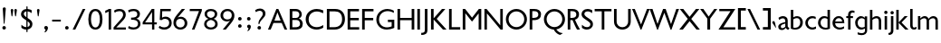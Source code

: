 SplineFontDB: 3.0
FontName: Peel
FullName: Peel
FamilyName: Peel Normal
Weight: Normal
Copyright: Vernon Adams
Version: 
ItalicAngle: 0
UnderlinePosition: 0
UnderlineWidth: 0
Ascent: 1638
Descent: 410
UFOAscent: 1638
UFODescent: -410
LayerCount: 2
Layer: 0 0 "Back"  1
Layer: 1 0 "Fore"  0
NeedsXUIDChange: 1
FSType: 0
OS2Version: 0
OS2_WeightWidthSlopeOnly: 0
OS2_UseTypoMetrics: 0
CreationTime: 1334824728
ModificationTime: 1334852634
PfmFamily: 0
TTFWeight: 400
TTFWidth: 5
LineGap: 0
VLineGap: 0
OS2TypoAscent: 1638
OS2TypoAOffset: 0
OS2TypoDescent: 410
OS2TypoDOffset: 0
OS2TypoLinegap: 184
OS2WinAscent: 1695
OS2WinAOffset: 0
OS2WinDescent: 482
OS2WinDOffset: 0
HheadAscent: 0
HheadAOffset: 1
HheadDescent: 0
HheadDOffset: 1
OS2Vendor: 'newt'
Lookup: 258 0 0 "'kern' Horizontal Kerning in Latin lookup 0"  {"'kern' Horizontal Kerning in Latin lookup 0 subtable"  } ['kern' ('latn' <'dflt' > ) ]
DEI: 91125
LangName: 1033 "" "" "" "" "" "Version " "" "" "" "Vernon Adams" 
PickledData: "(dp1
S'public.glyphOrder'
p2
(S'A'
S'Agrave'
S'Aacute'
S'Acircumflex'
S'Atilde'
S'Adieresis'
S'Aring'
S'Amacron'
S'Abreve'
S'Aogonek'
S'uni0200'
S'uni0202'
S'B'
S'C'
S'Ccedilla'
S'Cacute'
S'Ccircumflex'
S'Cdotaccent'
S'Ccaron'
S'D'
S'Dcaron'
S'E'
S'Egrave'
S'Eacute'
S'Ecircumflex'
S'Edieresis'
S'Emacron'
S'Edotaccent'
S'Eogonek'
S'Ecaron'
S'uni0204'
S'uni0206'
S'F'
S'G'
S'Gcircumflex'
S'Gbreve'
S'Gdotaccent'
S'Gcommaaccent'
S'uni01F4'
S'H'
S'Hcircumflex'
S'I'
S'Igrave'
S'Iacute'
S'Icircumflex'
S'Idieresis'
S'Imacron'
S'Ibreve'
S'Iogonek'
S'Idotaccent'
S'uni0208'
S'uni020A'
S'J'
S'Jcircumflex'
S'K'
S'Kcommaaccent'
S'L'
S'Lacute'
S'Lcommaaccent'
S'Lcaron'
S'M'
S'N'
S'Ntilde'
S'Nacute'
S'Ncommaaccent'
S'Ncaron'
S'O'
S'Ograve'
S'Oacute'
S'Ocircumflex'
S'Otilde'
S'Odieresis'
S'Omacron'
S'Obreve'
S'Ohungarumlaut'
S'uni020C'
S'uni020E'
S'P'
S'Q'
S'R'
S'Racute'
S'Rcommaaccent'
S'Rcaron'
S'uni0210'
S'uni0212'
S'S'
S'Sacute'
S'Scedilla'
S'Scaron'
S'Scommaaccent'
S'T'
S'Tcaron'
S'Tcommaaccent'
S'uni021A'
S'U'
S'Ugrave'
S'Uacute'
S'Ucircumflex'
S'Udieresis'
S'Umacron'
S'Ubreve'
S'Uring'
S'Uhungarumlaut'
S'Uogonek'
S'uni0214'
S'uni0216'
S'V'
S'W'
S'X'
S'Y'
S'Yacute'
S'Ydieresis'
S'Z'
S'Zacute'
S'Zdotaccent'
S'Zcaron'
S'AE'
S'Eth'
S'Oslash'
S'Thorn'
S'IJ'
S'OE'
S'uni01C4'
S'uni01F1'
S'a'
S'agrave'
S'aacute'
S'acircumflex'
S'atilde'
S'adieresis'
S'aring'
S'amacron'
S'abreve'
S'aogonek'
S'uni0201'
S'uni0203'
S'b'
S'c'
S'ccedilla'
S'cacute'
S'ccircumflex'
S'cdotaccent'
S'ccaron'
S'd'
S'dcaron'
S'e'
S'egrave'
S'eacute'
S'ecircumflex'
S'edieresis'
S'emacron'
S'edotaccent'
S'eogonek'
S'ecaron'
S'uni0205'
S'uni0207'
S'f'
S'g'
S'gcircumflex'
S'gbreve'
S'gdotaccent'
S'uni01F5'
S'h'
S'hcircumflex'
S'i'
S'igrave'
S'iacute'
S'icircumflex'
S'idieresis'
S'imacron'
S'ibreve'
S'iogonek'
S'uni0209'
S'uni020B'
S'j'
S'jcircumflex'
S'k'
S'kcommaaccent'
S'l'
S'lacute'
S'lcommaaccent'
S'lcaron'
S'm'
S'n'
S'ntilde'
S'nacute'
S'ncommaaccent'
S'ncaron'
S'o'
S'ograve'
S'oacute'
S'ocircumflex'
S'otilde'
S'odieresis'
S'omacron'
S'obreve'
S'ohungarumlaut'
S'uni020D'
S'uni020F'
S'p'
S'q'
S'r'
S'racute'
S'rcommaaccent'
S'rcaron'
S'uni0211'
S'uni0213'
S's'
S'sacute'
S'scircumflex'
S'scedilla'
S'scaron'
S'scommaaccent'
S't'
S'tcaron'
S'tcommaaccent'
S'uni021B'
S'u'
S'ugrave'
S'uacute'
S'ucircumflex'
S'udieresis'
S'umacron'
S'ubreve'
S'uring'
S'uhungarumlaut'
S'uogonek'
S'uni0215'
S'uni0217'
S'v'
S'w'
S'x'
S'y'
S'yacute'
S'ydieresis'
S'z'
S'zacute'
S'zdotaccent'
S'zcaron'
S'ordfeminine'
S'ordmasculine'
S'germandbls'
S'ae'
S'eth'
S'oslash'
S'thorn'
S'dotlessi'
S'ij'
S'oe'
S'uni01C6'
S'uni01C9'
S'uni01CC'
S'uni01F3'
S'uni0237'
S'mu'
S'uni01C5'
S'uni01F2'
S'circumflex'
S'caron'
S'uni030F'
S'uni0311'
S'zero'
S'one'
S'two'
S'three'
S'four'
S'five'
S'six'
S'seven'
S'eight'
S'nine'
S'onequarter'
S'onehalf'
S'threequarters'
S'underscore'
S'hyphen'
S'parenleft'
S'bracketleft'
S'braceleft'
S'parenright'
S'bracketright'
S'braceright'
S'guillemotleft'
S'quoteleft'
S'quotedblleft'
S'guillemotright'
S'quoteright'
S'quotedblright'
S'exclam'
S'quotedbl'
S'numbersign'
S'percent'
S'ampersand'
S'asterisk'
S'comma'
S'period'
S'slash'
S'colon'
S'semicolon'
S'question'
S'at'
S'backslash'
S'exclamdown'
S'periodcentered'
S'questiondown'
S'ellipsis'
S'plus'
S'less'
S'equal'
S'greater'
S'bar'
S'asciitilde'
S'logicalnot'
S'plusminus'
S'multiply'
S'divide'
S'minus'
S'dollar'
S'cent'
S'sterling'
S'currency'
S'yen'
S'asciicircum'
S'grave'
S'dieresis'
S'macron'
S'acute'
S'cedilla'
S'breve'
S'dotaccent'
S'ring'
S'ogonek'
S'tilde'
S'hungarumlaut'
S'brokenbar'
S'section'
S'copyright'
S'registered'
S'degree'
S'paragraph'
S'space'
S'onesuperior'
S'threesuperior'
S'twosuperior'
tp3
sS'com.typemytype.robofont.layerOrder'
p4
(tsS'com.typemytype.robofont.segmentType'
p5
S'curve'
p6
sS'org.robofab.glyphOrder'
p7
(S'A'
S'Aacute'
S'Abreve'
S'Acircumflex'
S'Adieresis'
S'Agrave'
S'Amacron'
S'Aogonek'
S'Aring'
S'B'
S'C'
S'Cacute'
S'Ccaron'
S'Ccedilla'
S'Ccircumflex'
S'Cdotaccent'
S'D'
S'Dcaron'
S'E'
S'Eacute'
S'Ecaron'
S'Ecircumflex'
S'Edieresis'
S'Edotaccent'
S'Egrave'
S'Emacron'
S'Eogonek'
S'F'
S'G'
S'Gbreve'
S'Gcircumflex'
S'Gcommaaccent'
S'Gdotaccent'
S'H'
S'Hcircumflex'
S'I'
S'IJ'
S'Iacute'
S'Ibreve'
S'Icircumflex'
S'Idieresis'
S'Idotaccent'
S'Igrave'
S'Imacron'
S'Iogonek'
S'J'
S'Jcircumflex'
S'K'
S'Kcommaaccent'
S'L'
S'Lacute'
S'Lcaron'
S'Lcommaaccent'
S'M'
S'N'
S'Nacute'
S'Ncaron'
S'Ncommaaccent'
S'O'
S'Oacute'
S'Obreve'
S'Ocircumflex'
S'Odieresis'
S'Ograve'
S'Ohungarumlaut'
S'Omacron'
S'OE'
S'P'
S'Thorn'
S'Q'
S'R'
S'Racute'
S'Rcaron'
S'Rcommaaccent'
S'S'
S'Sacute'
S'Scaron'
S'Scedilla'
S'Scommaaccent'
S'T'
S'Tcaron'
S'Tcommaaccent'
S'U'
S'Uacute'
S'Ubreve'
S'Ucircumflex'
S'Udieresis'
S'Ugrave'
S'Uhungarumlaut'
S'Umacron'
S'Uogonek'
S'Uring'
S'V'
S'W'
S'X'
S'Y'
S'Yacute'
S'Ydieresis'
S'Z'
S'Zacute'
S'Zcaron'
S'Zdotaccent'
S'a'
S'aacute'
S'abreve'
S'acircumflex'
S'adieresis'
S'agrave'
S'amacron'
S'aogonek'
S'aring'
S'b'
S'c'
S'cacute'
S'ccaron'
S'ccedilla'
S'ccircumflex'
S'cdotaccent'
S'd'
S'dcaron'
S'e'
S'eacute'
S'ecaron'
S'ecircumflex'
S'edieresis'
S'edotaccent'
S'egrave'
S'emacron'
S'eogonek'
S'f'
S'g'
S'gbreve'
S'gcircumflex'
S'gdotaccent'
S'h'
S'hcircumflex'
S'i'
S'dotlessi'
S'iacute'
S'ibreve'
S'icircumflex'
S'idieresis'
S'igrave'
S'ij'
S'imacron'
S'iogonek'
S'j'
S'jcircumflex'
S'k'
S'kcommaaccent'
S'l'
S'lacute'
S'lcaron'
S'lcommaaccent'
S'm'
S'n'
S'nacute'
S'ncaron'
S'ncommaaccent'
S'o'
S'oacute'
S'obreve'
S'ocircumflex'
S'odieresis'
S'ograve'
S'ohungarumlaut'
S'omacron'
S'oe'
S'p'
S'thorn'
S'q'
S'r'
S'racute'
S'rcaron'
S'rcommaaccent'
S's'
S'sacute'
S'scaron'
S'scedilla'
S'scircumflex'
S'scommaaccent'
S't'
S'tcaron'
S'tcommaaccent'
S'u'
S'uacute'
S'ubreve'
S'ucircumflex'
S'udieresis'
S'ugrave'
S'uhungarumlaut'
S'umacron'
S'uogonek'
S'uring'
S'v'
S'w'
S'x'
S'y'
S'yacute'
S'ydieresis'
S'z'
S'zacute'
S'zcaron'
S'zdotaccent'
S'zero'
S'one'
S'two'
S'three'
S'four'
S'five'
S'six'
S'seven'
S'eight'
S'nine'
S'comma'
S'ellipsis'
S'period'
S'bracketleft'
S'bracketright'
S'hyphen'
S'quotedblleft'
S'quotedblright'
S'quoteleft'
S'quoteright'
S'space'
S'acute'
S'breve'
S'caron'
S'cedilla'
S'circumflex'
S'dieresis'
S'grave'
S'hungarumlaut'
S'macron'
S'ogonek'
S'ring'
S'uni01C4'
S'uni01C5'
S'uni01C6'
S'uni01C9'
S'uni01CC'
S'uni01F1'
S'uni01F2'
S'uni01F3'
S'uni01F4'
S'uni01F5'
S'uni0200'
S'uni0201'
S'uni0202'
S'uni0203'
S'uni0204'
S'uni0205'
S'uni0206'
S'uni0207'
S'uni0208'
S'uni0209'
S'uni020A'
S'uni020B'
S'uni020C'
S'uni020D'
S'uni020E'
S'uni020F'
S'uni0210'
S'uni0211'
S'uni0212'
S'uni0213'
S'uni0214'
S'uni0215'
S'uni0216'
S'uni0217'
S'uni021A'
S'uni021B'
S'uni0237'
S'uni030F'
S'uni0311'
tp8
sS'com.typemytype.robofont.sort'
p9
((dp10
S'allowPseudoUnicode'
p11
I01
sS'type'
p12
S'alphabetical'
p13
sS'ascending'
p14
I01
s(dp15
g11
I01
sg12
S'category'
p16
sg14
I01
s(dp17
g11
I01
sg12
S'unicode'
p18
sg14
I01
s(dp19
g11
I01
sg12
S'script'
p20
sg14
I01
s(dp21
g11
I01
sg12
S'suffix'
p22
sg14
I01
s(dp23
g11
I01
sg12
S'decompositionBase'
p24
sg14
I01
stp25
sS'com.schriftgestaltung.fontMaster.userData'
p26
(dp27
s."
Encoding: Google-webfonts-latin
UnicodeInterp: none
NameList: Adobe Glyph List
DisplaySize: -48
AntiAlias: 1
FitToEm: 1
WidthSeparation: 307
WinInfo: 21 21 10
BeginChars: 65536 314

StartChar: A
Encoding: 55 65 0
Width: 1179
VWidth: 0
Flags: HW
LayerCount: 2
Fore
SplineSet
762 511 m 1
 580 977 l 1
 411 511 l 1
 762 511 l 1
631 1170 m 1
 1132 2 l 1
 1129 0 l 1
 986 0 l 1
 821 376 l 1
 355 376 l 1
 199 0 l 1
 46 0 l 1
 520 1170 l 1
 631 1170 l 1
EndSplineSet
EndChar

StartChar: Aacute
Encoding: 150 193 1
Width: 1179
VWidth: 0
Flags: HW
LayerCount: 2
Fore
Refer: 107 180 N 1 0 0 1 446.5 1190 2
Refer: 0 65 N 1 0 0 1 0 0 3
EndChar

StartChar: Abreve
Encoding: 215 258 2
Width: 1179
VWidth: 0
Flags: HW
LayerCount: 2
Fore
Refer: 116 728 N 1 0 0 1 338.5 1154 2
Refer: 0 65 N 1 0 0 1 0 0 3
EndChar

StartChar: Acircumflex
Encoding: 151 194 3
Width: 1179
VWidth: 0
Flags: HW
LayerCount: 2
Fore
Refer: 125 710 N 1 0 0 1 293 1179 2
Refer: 0 65 N 1 0 0 1 0 0 3
EndChar

StartChar: Adieresis
Encoding: 153 196 4
Width: 1179
VWidth: 0
Flags: HW
LayerCount: 2
Fore
Refer: 129 168 N 1 0 0 1 278.5 1291 2
Refer: 0 65 N 1 0 0 1 0 0 3
EndChar

StartChar: Agrave
Encoding: 149 192 5
Width: 1179
VWidth: 0
Flags: HW
LayerCount: 2
Fore
Refer: 149 96 N 1 0 0 1 445.5 1188 2
Refer: 0 65 N 1 0 0 1 0 0 3
EndChar

StartChar: Amacron
Encoding: 213 256 6
Width: 1179
VWidth: 0
Flags: HW
LayerCount: 2
Fore
Refer: 172 175 N 1 0 0 1 310.5 1287 2
Refer: 0 65 N 1 0 0 1 0 0 3
EndChar

StartChar: Aogonek
Encoding: 217 260 7
Width: 1179
VWidth: 0
Flags: HW
LayerCount: 2
Fore
Refer: 184 731 N 1 0 0 1 373 -25.0333 2
Refer: 0 65 N 1 0 0 1 0 0 2
EndChar

StartChar: Aring
Encoding: 154 197 8
Width: 1179
VWidth: 0
Flags: HW
LayerCount: 2
Fore
Refer: 200 730 N 1 0 0 1 333.5 1035.83 2
Refer: 0 65 N 1 0 0 1 0 0 3
EndChar

StartChar: B
Encoding: 56 66 9
Width: 919
VWidth: 0
Flags: HW
LayerCount: 2
Back
SplineSet
245 1170 m 5
 245 0 l 5
 97 0 l 5
 97 1170 l 5
 245 1170 l 5
EndSplineSet
Fore
SplineSet
97 0 m 1
 97 1170 l 1
 430 1170 l 2
 664 1170 780 1018 780 864 c 0
 780 770 725 664 614 631 c 2
 608 629 l 1
 614 627 l 2
 812 568 835 382 835 330 c 0
 835 110 702 0 423 0 c 2
 97 0 l 1
680 330 m 0
 680 422 628 544 486 544 c 2
 245 544 l 1
 245 133 l 1
 413 133 l 2
 531 133 680 155 680 330 c 0
245 1039 m 1
 245 664 l 1
 462 664 l 2
 577 664 640 764 640 860 c 0
 640 951 578 1039 446 1039 c 2
 245 1039 l 1
EndSplineSet
EndChar

StartChar: C
Encoding: 57 67 10
Width: 1166
VWidth: 0
Flags: HW
LayerCount: 2
Fore
SplineSet
706 1186 m 0
 820 1186 952 1157 1069 1106 c 1
 1069 939 l 1
 942 1006 817 1043 708 1043 c 0
 462 1043 246 870 246 583 c 0
 246 273 466 124 702 124 c 0
 827 124 964 168 1069 251 c 1
 1069 89 l 1
 934 16 813 -15 694 -15 c 0
 328 -15 78 253 78 586 c 0
 78 957 367 1186 706 1186 c 0
EndSplineSet
EndChar

StartChar: Cacute
Encoding: 219 262 11
Width: 1166
VWidth: 0
Flags: HW
LayerCount: 2
Fore
Refer: 107 180 N 1 0 0 1 431 1190 2
Refer: 10 67 N 1 0 0 1 0 0 3
EndChar

StartChar: Ccaron
Encoding: 225 268 12
Width: 1166
VWidth: 0
Flags: HW
LayerCount: 2
Fore
Refer: 119 711 N 1 0 0 1 280.5 1179 2
Refer: 10 67 N 1 0 0 1 0 0 3
EndChar

StartChar: Ccedilla
Encoding: 156 199 13
Width: 1166
VWidth: 0
Flags: HW
LayerCount: 2
Fore
Refer: 124 184 N 1 0 0 1 359.5 -495.7 2
Refer: 10 67 N 1 0 0 1 0 0 3
EndChar

StartChar: Ccircumflex
Encoding: 221 264 14
Width: 1166
VWidth: 0
Flags: HW
LayerCount: 2
Fore
Refer: 125 710 N 1 0 0 1 277.5 1179 2
Refer: 10 67 N 1 0 0 1 0 0 3
EndChar

StartChar: Cdotaccent
Encoding: 223 266 15
Width: 1166
VWidth: 0
Flags: HW
LayerCount: 2
Fore
Refer: 190 46 N 1 0 0 1 325.5 1302 2
Refer: 10 67 N 1 0 0 1 0 0 3
EndChar

StartChar: D
Encoding: 58 68 16
Width: 1199
VWidth: 0
Flags: HW
LayerCount: 2
Back
SplineSet
246 1170 m 5
 246 0 l 5
 98 0 l 5
 98 1170 l 5
 246 1170 l 5
EndSplineSet
Fore
SplineSet
544 0 m 2
 98 0 l 1
 98 1170 l 1
 570 1170 l 2
 929 1170 1120 932 1120 590 c 0
 1120 275 913 0 544 0 c 2
246 1032 m 1
 246 136 l 1
 512 136 l 2
 777 136 959 288 959 587 c 0
 959 925 777 1032 549 1032 c 2
 246 1032 l 1
EndSplineSet
EndChar

StartChar: Dcaron
Encoding: 227 270 17
Width: 1199
VWidth: 0
Flags: HW
LayerCount: 2
Fore
Refer: 119 711 N 1 0 0 1 316 1179 2
Refer: 16 68 N 1 0 0 1 0 0 3
EndChar

StartChar: E
Encoding: 59 69 18
Width: 814
VWidth: 0
Flags: HW
LayerCount: 2
Back
SplineSet
242 1170 m 5
 242 0 l 5
 94 0 l 5
 94 1170 l 5
 242 1170 l 5
EndSplineSet
Fore
SplineSet
737 1170 m 1
 737 1034 l 1
 242 1034 l 1
 242 661 l 1
 726 661 l 1
 726 526 l 1
 242 526 l 1
 242 136 l 1
 747 136 l 1
 747 0 l 1
 94 0 l 1
 94 1170 l 1
 737 1170 l 1
EndSplineSet
EndChar

StartChar: Eacute
Encoding: 158 201 19
Width: 814
VWidth: 0
Flags: HW
LayerCount: 2
Fore
Refer: 107 180 N 1 0 0 1 278 1190 2
Refer: 18 69 N 1 0 0 1 0 0 3
EndChar

StartChar: Ecaron
Encoding: 237 282 20
Width: 814
VWidth: 0
Flags: HW
LayerCount: 2
Fore
Refer: 119 711 N 1 0 0 1 127.5 1179 2
Refer: 18 69 N 1 0 0 1 0 0 3
EndChar

StartChar: Ecircumflex
Encoding: 159 202 21
Width: 814
VWidth: 0
Flags: HW
LayerCount: 2
Fore
Refer: 125 710 N 1 0 0 1 124.5 1179 2
Refer: 18 69 N 1 0 0 1 0 0 3
EndChar

StartChar: Edieresis
Encoding: 160 203 22
Width: 814
VWidth: 0
Flags: HW
LayerCount: 2
Fore
Refer: 129 168 N 1 0 0 1 110 1291 2
Refer: 18 69 N 1 0 0 1 0 0 3
EndChar

StartChar: Edotaccent
Encoding: 233 278 23
Width: 814
VWidth: 0
Flags: HW
LayerCount: 2
Fore
Refer: 190 46 N 1 0 0 1 172.5 1302 2
Refer: 18 69 N 1 0 0 1 0 0 3
EndChar

StartChar: Egrave
Encoding: 157 200 24
Width: 814
VWidth: 0
Flags: HW
LayerCount: 2
Fore
Refer: 149 96 N 1 0 0 1 277 1188 2
Refer: 18 69 N 1 0 0 1 0 0 3
EndChar

StartChar: Emacron
Encoding: 231 274 25
Width: 814
VWidth: 0
Flags: HW
LayerCount: 2
Fore
Refer: 172 175 N 1 0 0 1 142 1287 2
Refer: 18 69 N 1 0 0 1 0 0 3
EndChar

StartChar: Eogonek
Encoding: 235 280 26
Width: 814
VWidth: 0
Flags: HW
LayerCount: 2
Fore
Refer: 184 731 N 1 0 0 1 204.5 -25.0333 2
Refer: 18 69 N 1 0 0 1 0 0 2
EndChar

StartChar: Eth
Encoding: 165 208 27
Width: 1207
VWidth: 0
Flags: HW
PickledData: "(dp1
S'com.typemytype.robofont.layerData'
p2
(dp3
s."
LayerCount: 2
Fore
SplineSet
98 0 m 1
 98 1174 l 1
 574 1174 l 2
 936 1174 1128 935 1128 592 c 0
 1128 276 921 0 548 0 c 2
 98 0 l 1
263 140 m 1
 515 140 l 2
 781 140 963 291 963 589 c 0
 963 926 782 1032 553 1032 c 2
 263 1032 l 1
 263 140 l 1
EndSplineSet
Refer: 172 175 N 1 0 0 1 -50 546 2
EndChar

StartChar: F
Encoding: 60 70 28
Width: 802
VWidth: 0
Flags: HW
LayerCount: 2
Back
SplineSet
242 1170 m 5
 242 0 l 5
 94 0 l 5
 94 1170 l 5
 242 1170 l 5
EndSplineSet
Fore
SplineSet
737 1170 m 1
 737 1034 l 1
 242 1034 l 5
 242 654 l 5
 722 654 l 1
 722 519 l 1
 242 519 l 5
 242 0 l 5
 94 0 l 1
 94 1170 l 1
 737 1170 l 1
EndSplineSet
EndChar

StartChar: G
Encoding: 61 71 29
Width: 1188
VWidth: 0
Flags: HW
LayerCount: 2
Fore
SplineSet
707 1186 m 0
 827 1186 949 1155 1067 1088 c 1
 1067 958 l 1
 952 1029 831 1062 719 1062 c 0
 453 1062 230 876 230 564 c 0
 230 317 406 112 680 112 c 0
 759 112 849 130 944 169 c 2
 945 169 l 1
 945 430 l 1
 732 430 l 1
 732 564 l 1
 1093 564 l 1
 1093 81 l 1
 930 13 789 -15 668 -15 c 0
 264 -15 78 302 78 566 c 0
 78 931 357 1186 707 1186 c 0
EndSplineSet
EndChar

StartChar: Gbreve
Encoding: 239 286 30
Width: 1188
VWidth: 0
Flags: HW
LayerCount: 2
Fore
Refer: 116 728 N 1 0 0 1 335 1154 2
Refer: 29 71 N 1 0 0 1 0 0 3
EndChar

StartChar: Gcircumflex
Encoding: 246 284 31
Width: 1188
VWidth: 0
Flags: HW
LayerCount: 2
Fore
Refer: 125 710 N 1 0 0 1 289.5 1179 2
Refer: 29 71 N 1 0 0 1 0 0 3
EndChar

StartChar: Gcommaaccent
Encoding: 243 290 32
Width: 1188
VWidth: 0
Flags: HW
LayerCount: 2
Fore
Refer: 126 44 S 1 0 0 1 335.5 -303 2
Refer: 29 71 N 1 0 0 1 0 0 3
EndChar

StartChar: Gdotaccent
Encoding: 241 288 33
Width: 1188
VWidth: 0
Flags: HW
LayerCount: 2
Fore
Refer: 190 46 N 1 0 0 1 337.5 1302 2
Refer: 29 71 N 1 0 0 1 0 0 3
EndChar

StartChar: H
Encoding: 62 72 34
Width: 1144
VWidth: 0
Flags: HW
LayerCount: 2
Fore
SplineSet
245 0 m 5
 97 0 l 5
 97 1170 l 5
 245 1170 l 5
 245 659 l 5
 899 659 l 1
 899 1170 l 1
 1047 1170 l 1
 1047 0 l 1
 899 0 l 1
 899 530 l 1
 245 530 l 5
 245 0 l 5
EndSplineSet
EndChar

StartChar: Hcircumflex
Encoding: 247 292 35
Width: 1144
VWidth: 0
Flags: HW
LayerCount: 2
Fore
Refer: 125 710 N 1 0 0 1 276 1179 2
Refer: 34 72 N 1 0 0 1 0 0 3
EndChar

StartChar: I
Encoding: 63 73 36
Width: 331
VWidth: 0
Flags: HW
LayerCount: 2
Back
SplineSet
240 1170 m 5
 240 0 l 5
 92 0 l 5
 92 1170 l 5
 240 1170 l 5
EndSplineSet
Fore
SplineSet
240 1170 m 5
 240 0 l 5
 92 0 l 1
 92 1170 l 1
 240 1170 l 5
EndSplineSet
EndChar

StartChar: IJ
Encoding: 261 306 37
Width: 776
VWidth: 0
Flags: HW
LayerCount: 2
Fore
Refer: 46 74 N 1 0 0 1 331 0 2
Refer: 36 73 N 1 0 0 1 0 0 2
EndChar

StartChar: Iacute
Encoding: 162 205 38
Width: 331
VWidth: 0
Flags: HW
LayerCount: 2
Fore
Refer: 107 180 N 1 0 0 1 23.5 1190 2
Refer: 36 73 N 1 0 0 1 0 0 3
EndChar

StartChar: Ibreve
Encoding: 255 300 39
Width: 331
VWidth: 0
Flags: HW
LayerCount: 2
Fore
Refer: 116 728 N 1 0 0 1 -84.5 1154 2
Refer: 36 73 N 1 0 0 1 0 0 3
EndChar

StartChar: Icircumflex
Encoding: 163 206 40
Width: 331
VWidth: 0
Flags: HW
LayerCount: 2
Fore
Refer: 125 710 N 1 0 0 1 -130 1179 2
Refer: 36 73 N 1 0 0 1 0 0 3
EndChar

StartChar: Idieresis
Encoding: 164 207 41
Width: 331
VWidth: 0
Flags: HW
LayerCount: 2
Fore
Refer: 129 168 N 1 0 0 1 -144.5 1291 2
Refer: 36 73 N 1 0 0 1 0 0 3
EndChar

StartChar: Idotaccent
Encoding: 259 304 42
Width: 331
VWidth: 0
Flags: HW
LayerCount: 2
Fore
Refer: 190 46 N 1 0 0 1 -82 1302 2
Refer: 36 73 N 1 0 0 1 0 0 3
EndChar

StartChar: Igrave
Encoding: 161 204 43
Width: 331
VWidth: 0
Flags: HW
LayerCount: 2
Fore
Refer: 149 96 N 1 0 0 1 22.5 1188 2
Refer: 36 73 N 1 0 0 1 0 0 3
EndChar

StartChar: Imacron
Encoding: 253 298 44
Width: 331
VWidth: 0
Flags: HW
LayerCount: 2
Fore
Refer: 172 175 N 1 0 0 1 -112.5 1287 2
Refer: 36 73 N 1 0 0 1 0 0 3
EndChar

StartChar: Iogonek
Encoding: 257 302 45
Width: 331
VWidth: 0
Flags: HW
LayerCount: 2
Fore
Refer: 184 731 N 1 0 0 1 -50 -25.0333 2
Refer: 36 73 N 1 0 0 1 0 0 3
EndChar

StartChar: J
Encoding: 64 74 46
Width: 445
VWidth: 0
Flags: HW
LayerCount: 2
Back
SplineSet
357.5 1170 m 5
 357.5 0 l 5
 209.5 0 l 1
 209.5 1170 l 1
 357.5 1170 l 5
EndSplineSet
Fore
SplineSet
210 1170 m 1
 358 1170 l 1
 358 -33 l 2
 358 -223 253 -303 6 -304 c 1
 6 -184 l 1
 186 -184 210 -136 210 18 c 2
 210 1170 l 1
EndSplineSet
EndChar

StartChar: Jcircumflex
Encoding: 263 308 47
Width: 445
VWidth: 0
Flags: HW
LayerCount: 2
Fore
Refer: 125 710 N 1 0 0 1 -114 1179 2
Refer: 46 74 N 1 0 0 1 0 0 3
EndChar

StartChar: K
Encoding: 65 75 48
Width: 1022
VWidth: 0
Flags: HW
LayerCount: 2
Back
SplineSet
245 1170 m 5
 245 0 l 5
 97 0 l 5
 97 1170 l 5
 245 1170 l 5
EndSplineSet
Fore
SplineSet
245 572 m 1
 245 0 l 1
 97 0 l 1
 97 1170 l 1
 245 1170 l 1
 245 636 l 1
 718 1170 l 1
 900 1170 l 1
 900 1162 l 1
 419 609 l 1
 971 6 l 1
 971 0 l 1
 772 0 l 1
 245 572 l 1
EndSplineSet
EndChar

StartChar: Kcommaaccent
Encoding: 265 310 49
Width: 1022
VWidth: 0
Flags: HW
LayerCount: 2
Fore
Refer: 126 44 N 1 0 0 1 284 -288 2
Refer: 48 75 N 1 0 0 1 0 0 3
EndChar

StartChar: L
Encoding: 66 76 50
Width: 788
VWidth: 0
Flags: HW
LayerCount: 2
Back
SplineSet
241 1170 m 5
 241 0 l 5
 93 0 l 5
 93 1170 l 5
 241 1170 l 5
EndSplineSet
Fore
SplineSet
93 0 m 5
 93 1170 l 5
 241 1170 l 5
 241 138 l 5
 725 138 l 5
 725 0 l 5
 93 0 l 5
EndSplineSet
EndChar

StartChar: Lacute
Encoding: 268 313 51
Width: 788
VWidth: 0
Flags: HW
LayerCount: 2
Fore
Refer: 107 180 N 1 0 0 1 266.5 1190 2
Refer: 50 76 N 1 0 0 1 0 0 3
EndChar

StartChar: Lcaron
Encoding: 272 317 52
Width: 788
VWidth: 0
Flags: HW
LayerCount: 2
Fore
Refer: 126 44 N 1 0 0 1 734 1000 2
Refer: 50 76 N 1 0 0 1 0 0 2
EndChar

StartChar: Lcommaaccent
Encoding: 270 315 53
Width: 788
VWidth: 0
Flags: HW
LayerCount: 2
Fore
Refer: 126 44 N 1 0 0 1 159 -288 2
Refer: 50 76 N 1 0 0 1 0 0 3
EndChar

StartChar: M
Encoding: 67 77 54
Width: 1245
VWidth: 0
Flags: HW
LayerCount: 2
Back
SplineSet
1147 1170 m 5
 1147 0 l 5
 999 0 l 5
 999 1170 l 5
 1147 1170 l 5
EndSplineSet
Fore
SplineSet
1147 0 m 1
 999 0 l 1
 999 917 l 1
 638 468 l 1
 611 468 l 1
 246 929 l 1
 246 0 l 1
 98 0 l 1
 98 1170 l 1
 233 1170 l 1
 625 676 l 1
 1010 1170 l 1
 1147 1170 l 1
 1147 0 l 1
EndSplineSet
EndChar

StartChar: N
Encoding: 68 78 55
Width: 1233
VWidth: 0
Flags: HW
LayerCount: 2
Back
SplineSet
246 1170 m 5
 246 0 l 5
 98 0 l 5
 98 1170 l 5
 246 1170 l 5
EndSplineSet
Fore
SplineSet
238 0 m 5
 98 0 l 5
 98 1170 l 5
 217 1170 l 5
 992 240 l 5
 992 1170 l 5
 1135 1170 l 5
 1135 0 l 5
 1009 0 l 5
 238 921 l 5
 238 0 l 5
EndSplineSet
EndChar

StartChar: Nacute
Encoding: 278 323 56
Width: 1233
VWidth: 0
Flags: HW
LayerCount: 2
Fore
Refer: 107 180 N 1 0 0 1 474 1190 2
Refer: 55 78 N 1 0 0 1 0 0 3
EndChar

StartChar: Ncaron
Encoding: 282 327 57
Width: 1233
VWidth: 0
Flags: HW
LayerCount: 2
Fore
Refer: 119 711 N 1 0 0 1 323.5 1179 2
Refer: 55 78 N 1 0 0 1 0 0 3
EndChar

StartChar: Ncommaaccent
Encoding: 280 325 58
Width: 1233
VWidth: 0
Flags: HW
LayerCount: 2
Fore
Refer: 126 44 N 1 0 0 1 366.5 -288 2
Refer: 55 78 N 1 0 0 1 0 0 3
EndChar

StartChar: O
Encoding: 69 79 59
Width: 1352
VWidth: 0
Flags: HW
LayerCount: 2
Fore
SplineSet
675 1047 m 0
 432 1047 233 840 233 586 c 0
 233 332 432 125 675 125 c 0
 918 125 1119 332 1119 586 c 0
 1119 840 918 1047 675 1047 c 0
675 -15 m 0
 347 -15 80 255 80 586 c 0
 80 917 347 1186 675 1186 c 0
 1003 1186 1272 917 1272 586 c 0
 1272 255 1003 -15 675 -15 c 0
EndSplineSet
EndChar

StartChar: OE
Encoding: 290 338 60
Width: 1774
VWidth: 0
Flags: HW
LayerCount: 2
Fore
SplineSet
1697 1170 m 1
 1697 1034 l 1
 1202 1034 l 1
 1202 661 l 1
 1686 661 l 1
 1686 526 l 1
 1202 526 l 1
 1202 136 l 1
 1707 136 l 1
 1707 0 l 1
 1054 0 l 1
 1054 214 l 1
 958 75 810 -15 645 -15 c 0
 269 -15 80 286 80 587 c 0
 80 887 268 1186 645 1186 c 0
 810 1186 958 1097 1054 958 c 1
 1054 1170 l 1
 1697 1170 l 1
645 1047 m 0
 367 1047 228 816 228 585 c 0
 228 355 367 125 645 125 c 0
 869 125 1054 332 1054 586 c 0
 1054 840 869 1047 645 1047 c 0
EndSplineSet
EndChar

StartChar: Oacute
Encoding: 168 211 61
Width: 1352
VWidth: 0
Flags: HW
LayerCount: 2
Fore
Refer: 107 180 N 1 0 0 1 533.5 1190 2
Refer: 59 79 N 1 0 0 1 0 0 3
EndChar

StartChar: Obreve
Encoding: 286 334 62
Width: 1352
VWidth: 0
Flags: HW
LayerCount: 2
Fore
Refer: 116 728 N 1 0 0 1 425.5 1154 2
Refer: 59 79 N 1 0 0 1 0 0 3
EndChar

StartChar: Ocircumflex
Encoding: 169 212 63
Width: 1352
VWidth: 0
Flags: HW
LayerCount: 2
Fore
Refer: 125 710 N 1 0 0 1 380 1179 2
Refer: 59 79 N 1 0 0 1 0 0 3
EndChar

StartChar: Odieresis
Encoding: 171 214 64
Width: 1352
VWidth: 0
Flags: HW
LayerCount: 2
Fore
Refer: 129 168 N 1 0 0 1 365.5 1291 2
Refer: 59 79 N 1 0 0 1 0 0 3
EndChar

StartChar: Ograve
Encoding: 167 210 65
Width: 1352
VWidth: 0
Flags: HW
LayerCount: 2
Fore
Refer: 149 96 N 1 0 0 1 532.5 1188 2
Refer: 59 79 N 1 0 0 1 0 0 3
EndChar

StartChar: Ohungarumlaut
Encoding: 288 336 66
Width: 1352
VWidth: 0
Flags: HW
LayerCount: 2
Fore
Refer: 152 733 N 1 0 0 1 394 1190 2
Refer: 59 79 N 1 0 0 1 0 0 3
EndChar

StartChar: Omacron
Encoding: 284 332 67
Width: 1352
VWidth: 0
Flags: HW
LayerCount: 2
Fore
Refer: 172 175 N 1 0 0 1 397.5 1287 2
Refer: 59 79 N 1 0 0 1 0 0 3
EndChar

StartChar: P
Encoding: 70 80 68
Width: 797
VWidth: 0
Flags: HW
LayerCount: 2
Back
SplineSet
242 1170 m 5
 242 0 l 5
 94 0 l 5
 94 1170 l 5
 242 1170 l 5
EndSplineSet
Fore
SplineSet
249 661 m 2
 431 661 582 679 582 855 c 0
 582 950 545 1044 342 1044 c 2
 242 1044 l 1
 242 661 l 1
 249 661 l 2
357 1170 m 2
 572 1170 737 1081 737 863 c 0
 737 670 618 533 320 533 c 2
 242 533 l 1
 242 0 l 1
 94 0 l 1
 94 1170 l 1
 357 1170 l 2
EndSplineSet
EndChar

StartChar: Q
Encoding: 71 81 69
Width: 1352
VWidth: 0
Flags: HW
LayerCount: 2
Fore
SplineSet
636 -17 m 2
 326 4 80 264 80 583 c 0
 80 914 347 1183 675 1183 c 0
 1003 1183 1272 914 1272 583 c 0
 1272 288 1061 43 782 -7 c 2
 779 -8 l 1
 781 -10 l 2
 849 -104 970 -217 1132 -217 c 2
 1135 -217 l 1
 1135 -238 l 1
 990 -324 l 1
 823 -282 691 -126 638 -18 c 2
 638 -17 l 1
 636 -17 l 2
675 1044 m 0
 432 1044 233 838 233 585 c 0
 233 332 432 126 675 126 c 0
 918 126 1119 332 1119 585 c 0
 1119 838 918 1044 675 1044 c 0
EndSplineSet
EndChar

StartChar: R
Encoding: 72 82 70
Width: 842
VWidth: 0
Flags: HW
LayerCount: 2
Back
SplineSet
243 1170 m 5
 243 0 l 5
 95 0 l 5
 95 1170 l 5
 243 1170 l 5
EndSplineSet
Fore
SplineSet
280 661 m 2
 444 661 579 679 579 855 c 0
 579 950 542 1044 342 1044 c 2
 243 1044 l 1
 243 661 l 1
 280 661 l 2
734 863 m 0
 734 719 665 608 507 558 c 1
 578 375 679 192 771 39 c 1
 770 0 l 1
 621 0 l 1
 552 113 439 357 366 537 c 1
 364 537 l 2
 350 537 336 536 321 536 c 2
 243 536 l 1
 243 0 l 1
 95 0 l 1
 95 1170 l 1
 358 1170 l 2
 569 1170 734 1081 734 863 c 0
EndSplineSet
EndChar

StartChar: Racute
Encoding: 292 340 71
Width: 842
VWidth: 0
Flags: HW
LayerCount: 2
Fore
Refer: 107 180 N 1 0 0 1 290.5 1190 2
Refer: 70 82 N 1 0 0 1 0 0 3
EndChar

StartChar: Rcaron
Encoding: 296 344 72
Width: 842
VWidth: 0
Flags: HW
LayerCount: 2
Fore
Refer: 119 711 N 1 0 0 1 140 1179 2
Refer: 70 82 N 1 0 0 1 0 0 3
EndChar

StartChar: Rcommaaccent
Encoding: 294 342 73
Width: 842
VWidth: 0
Flags: HW
LayerCount: 2
Fore
Refer: 126 44 N 1 0 0 1 183 -288 2
Refer: 70 82 N 1 0 0 1 0 0 3
EndChar

StartChar: S
Encoding: 73 83 74
Width: 764
VWidth: 0
Flags: HW
LayerCount: 2
Back
SplineSet
401 1186 m 5
 512 1186 642.118616638 1131.88138336 664 1110 c 5
 664 937 l 5
 664 937 536.115384615 1044 414 1044 c 4
 284.506226572 1044 221.220958893 977.209558726 221.220958893 900.699438804 c 4
 221.220958893 841.907165427 258.589432936 777.37564858 332 733 c 6
 531 596 l 6
 667.632258498 497.854901338 707 412.854167501 707 302 c 4
 707 95.2706083139 535.76388329 -11.0574332064 358.575392382 -11.0574332064 c 4
 256.94591871 -11.0574332064 153.358238215 23.9222722941 79 95 c 5
 79 273 l 5
 153.214292661 212.713037703 228.086012677 133 370 133 c 4
 472.496262464 133 555.017259216 187.806523213 555.017259216 291.397148241 c 4
 555.017259216 344.584375031 541.672810569 390.895227137 433 466 c 6
 190 639 l 6
 98.5068359375 704.137695312 55.7524029171 796.26959467 55.7524029171 886.140505352 c 4
 55.7524029171 1039.0426564 179.934884144 1186 401 1186 c 5
EndSplineSet
Fore
SplineSet
189 641 m 6
 98 706 56 798 56 887 c 4
 56 1039 178 1186 398 1186 c 4
 507 1186 636 1132 659 1111 c 5
 659 945 l 5
 636 963 522 1049 412 1049 c 4
 282 1049 216 982 216 903 c 4
 216 843 257 781 328 732 c 6
 527 594 l 5
 663 496 702 412 702 301 c 4
 702 95 532 -11 356 -11 c 4
 255 -11 153 24 79 94 c 5
 79 265 l 5
 152 205 228 128 368 128 c 4
 471 128 555 184 555 290 c 4
 555 344 540 390 432 467 c 6
 189 641 l 6
EndSplineSet
EndChar

StartChar: Sacute
Encoding: 298 346 75
Width: 764
VWidth: 0
Flags: HW
LayerCount: 2
Fore
Refer: 107 180 N 1 0 0 1 236.5 1190 2
Refer: 74 83 N 1 0 0 1 0 0 3
EndChar

StartChar: Scaron
Encoding: 302 352 76
Width: 764
VWidth: 0
Flags: HW
LayerCount: 2
Fore
Refer: 119 711 N 1 0 0 1 86 1179 2
Refer: 74 83 N 1 0 0 1 0 0 3
EndChar

StartChar: Scedilla
Encoding: 300 350 77
Width: 764
VWidth: 0
Flags: HW
LayerCount: 2
Fore
Refer: 124 184 N 1 0 0 1 165 -491.7 2
Refer: 74 83 N 1 0 0 1 0 0 3
EndChar

StartChar: Scommaaccent
Encoding: 363 536 78
Width: 764
VWidth: 0
Flags: HW
LayerCount: 2
Fore
Refer: 126 44 N 1 0 0 1 129 -299 2
Refer: 74 83 N 1 0 0 1 0 0 3
EndChar

StartChar: T
Encoding: 74 84 79
Width: 1012
VWidth: 0
Flags: HW
LayerCount: 2
Back
SplineSet
578.799804688 1170 m 5
 578.799804688 0 l 5
 430.799804688 0 l 5
 430.799804688 1170 l 5
 578.799804688 1170 l 5
EndSplineSet
Fore
SplineSet
982 1170 m 1
 982 1035 l 1
 579 1035 l 5
 579 0 l 5
 431 0 l 1
 431 1035 l 1
 30 1035 l 1
 30 1170 l 1
 982 1170 l 1
EndSplineSet
EndChar

StartChar: Tcaron
Encoding: 307 356 80
Width: 1012
VWidth: 0
Flags: HW
LayerCount: 2
Fore
Refer: 119 711 N 1 0 0 1 213 1179 2
Refer: 79 84 N 1 0 0 1 0 0 3
EndChar

StartChar: Tcommaaccent
Encoding: 305 538 81
Width: 1012
VWidth: 0
Flags: HW
LayerCount: 2
Fore
Refer: 126 44 N 1 0 0 1 256 -288 2
Refer: 79 84 N 1 0 0 1 0 0 3
EndChar

StartChar: Thorn
Encoding: 179 222 82
Width: 801
VWidth: 0
Flags: HW
LayerCount: 2
Fore
SplineSet
574 647 m 0
 574 743 537 838 331 838 c 2
 237 838 l 1
 237 452 l 1
 423 452 574 469 574 647 c 0
236 971 m 1
 347 971 l 2
 566 971 737 879 737 656 c 0
 737 458 614 316 309 316 c 2
 235 316 l 1
 235 0 l 1
 76 0 l 1
 76 1199 l 1
 236 1199 l 1
 236 971 l 1
EndSplineSet
EndChar

StartChar: U
Encoding: 75 85 83
Width: 1148
VWidth: 0
Flags: HW
LayerCount: 2
Back
SplineSet
1047.20019531 1170 m 1
 1047.20019531 0 l 1
 899.200195312 0 l 1
 899.200195312 1170 l 1
 1047.20019531 1170 l 1
EndSplineSet
Fore
SplineSet
575 -15 m 0
 338 -15 100 140 100 452 c 2
 100 1170 l 1
 248 1170 l 1
 248 457 l 2
 248 232 409 119 572 119 c 0
 736 119 899 232 899 457 c 2
 899 1170 l 1
 1047 1170 l 1
 1047 453 l 2
 1047 140 811 -15 575 -15 c 0
EndSplineSet
EndChar

StartChar: Uacute
Encoding: 175 218 84
Width: 1148
VWidth: 0
Flags: HW
LayerCount: 2
Fore
Refer: 107 180 N 1 0 0 1 431 1190 2
Refer: 83 85 N 1 0 0 1 0 0 3
EndChar

StartChar: Ubreve
Encoding: 313 364 85
Width: 1148
VWidth: 0
Flags: HW
LayerCount: 2
Fore
Refer: 116 728 N 1 0 0 1 323 1154 2
Refer: 83 85 N 1 0 0 1 0 0 3
EndChar

StartChar: Ucircumflex
Encoding: 176 219 86
Width: 1148
VWidth: 0
Flags: HW
LayerCount: 2
Fore
Refer: 125 710 N 1 0 0 1 277.5 1179 2
Refer: 83 85 N 1 0 0 1 0 0 3
EndChar

StartChar: Udieresis
Encoding: 177 220 87
Width: 1148
VWidth: 0
Flags: HW
LayerCount: 2
Fore
Refer: 129 168 N 1 0 0 1 263 1291 2
Refer: 83 85 N 1 0 0 1 0 0 3
EndChar

StartChar: Ugrave
Encoding: 174 217 88
Width: 1148
VWidth: 0
Flags: HW
LayerCount: 2
Fore
Refer: 149 96 N 1 0 0 1 430 1188 2
Refer: 83 85 N 1 0 0 1 0 0 3
EndChar

StartChar: Uhungarumlaut
Encoding: 317 368 89
Width: 1148
VWidth: 0
Flags: HW
LayerCount: 2
Fore
Refer: 152 733 N 1 0 0 1 291.5 1190 2
Refer: 83 85 N 1 0 0 1 0 0 3
EndChar

StartChar: Umacron
Encoding: 311 362 90
Width: 1148
VWidth: 0
Flags: HW
LayerCount: 2
Fore
Refer: 172 175 N 1 0 0 1 295 1287 2
Refer: 83 85 N 1 0 0 1 0 0 3
EndChar

StartChar: Uogonek
Encoding: 319 370 91
Width: 1148
VWidth: 0
Flags: HW
LayerCount: 2
Fore
Refer: 184 731 N 1 0 0 1 357.5 -40.0333 2
Refer: 83 85 N 1 0 0 1 0 0 3
EndChar

StartChar: Uring
Encoding: 315 366 92
Width: 1148
VWidth: 0
Flags: HW
LayerCount: 2
Fore
Refer: 200 730 N 1 0 0 1 318 1149 2
Refer: 83 85 N 1 0 0 1 0 0 3
EndChar

StartChar: V
Encoding: 76 86 93
Width: 989
VWidth: 0
Flags: HW
LayerCount: 2
Fore
SplineSet
523 -10 m 1
 479 -10 l 1
 -6 1170 l 1
 149 1170 l 1
 502 283 l 1
 839 1170 l 1
 993 1170 l 1
 523 -10 l 1
EndSplineSet
EndChar

StartChar: W
Encoding: 77 87 94
Width: 1694
VWidth: 0
Flags: HW
LayerCount: 2
Fore
SplineSet
921 1170 m 5
 1224 306 l 5
 1522 1170 l 5
 1677 1170 l 5
 1245 -19 l 5
 1203 -19 l 5
 845 953 l 5
 482 -18 l 5
 444 -18 l 5
 15 1170 l 5
 178 1170 l 5
 461 313 l 5
 775 1170 l 5
 921 1170 l 5
EndSplineSet
EndChar

StartChar: X
Encoding: 78 88 95
Width: 1172
VWidth: 0
Flags: HW
LayerCount: 2
Fore
SplineSet
975 0 m 5
 585 479 l 5
 204 0 l 5
 3 0 l 5
 481 608 l 5
 30 1170 l 5
 227 1170 l 5
 583 722 l 5
 943 1170 l 5
 1139 1170 l 5
 678 606 l 5
 1165 0 l 5
 975 0 l 5
EndSplineSet
EndChar

StartChar: Y
Encoding: 79 89 96
Width: 978
VWidth: 0
Flags: HW
LayerCount: 2
Fore
SplineSet
408 0 m 5
 408 621 l 5
 3 1170 l 5
 184 1170 l 5
 486 739 l 5
 801 1170 l 5
 971 1170 l 5
 569 617 l 5
 569 0 l 5
 408 0 l 5
EndSplineSet
EndChar

StartChar: Yacute
Encoding: 178 221 97
Width: 978
VWidth: 0
Flags: HW
LayerCount: 2
Fore
Refer: 107 180 N 1 0 0 1 344.5 1190 2
Refer: 96 89 N 1 0 0 1 0 0 3
EndChar

StartChar: Ydieresis
Encoding: 321 376 98
Width: 978
VWidth: 0
Flags: HW
LayerCount: 2
Fore
Refer: 129 168 N 1 0 0 1 176.5 1291 2
Refer: 96 89 N 1 0 0 1 0 0 3
EndChar

StartChar: Z
Encoding: 80 90 99
Width: 1075
VWidth: 0
Flags: HW
LayerCount: 2
Fore
SplineSet
1007 1170 m 5
 1013 1163 l 5
 342 130 l 5
 1016 130 l 5
 1016 0 l 5
 76 0 l 5
 74 8 l 5
 747 1044 l 5
 113 1044 l 5
 113 1170 l 5
 1007 1170 l 5
EndSplineSet
EndChar

StartChar: Zacute
Encoding: 322 377 100
Width: 1075
VWidth: 0
Flags: HW
LayerCount: 2
Fore
Refer: 107 180 N 1 0 0 1 402.5 1190 2
Refer: 99 90 N 1 0 0 1 0 0 3
EndChar

StartChar: Zcaron
Encoding: 326 381 101
Width: 1075
VWidth: 0
Flags: HW
LayerCount: 2
Fore
Refer: 119 711 N 1 0 0 1 252 1179 2
Refer: 99 90 N 1 0 0 1 0 0 3
EndChar

StartChar: Zdotaccent
Encoding: 324 379 102
Width: 1075
VWidth: 0
Flags: HW
LayerCount: 2
Fore
Refer: 190 46 N 1 0 0 1 297 1302 2
Refer: 99 90 N 1 0 0 1 0 0 3
EndChar

StartChar: a
Encoding: 87 97 103
Width: 739
VWidth: 0
Flags: HW
LayerCount: 2
Fore
SplineSet
66 178 m 0
 66 263 141 354 338 406 c 2
 464 439 l 1
 464 442 465 473 465 483 c 0
 465 583 420 650 334 650 c 0
 247 650 173 611 119 560 c 1
 80 678 l 1
 110 710 222 777 331 777 c 0
 459 777 602 713 602 535 c 2
 602 220 l 2
 602 137 640 132 703 99 c 1
 627 -11 l 1
 579 11 512 55 487 107 c 5
 436 19 335 -16 273 -16 c 0
 159 -16 66 35 66 178 c 0
212 189 m 0
 212 20 407 100 464 173 c 1
 464 355 l 1
 368 324 212 294 212 189 c 0
EndSplineSet
EndChar

StartChar: aacute
Encoding: 182 225 104
Width: 739
VWidth: 0
Flags: HW
LayerCount: 2
Fore
Refer: 107 180 N 1 0 0 1 242 789 2
Refer: 103 97 N 1 0 0 1 0 0 3
EndChar

StartChar: abreve
Encoding: 216 259 105
Width: 739
VWidth: 0
Flags: HW
LayerCount: 2
Fore
Refer: 116 728 N 1 0 0 1 134 753 2
Refer: 103 97 N 1 0 0 1 0 0 3
EndChar

StartChar: acircumflex
Encoding: 183 226 106
Width: 739
VWidth: 0
Flags: HW
LayerCount: 2
Fore
Refer: 125 710 N 1 0 0 1 88.5 778 2
Refer: 103 97 N 1 0 0 1 0 0 3
EndChar

StartChar: acute
Encoding: 137 180 107
Width: 286
VWidth: 0
Flags: HW
LayerCount: 2
Fore
SplineSet
34 125 m 2
 108 405 l 1
 122 453 153 472 184 472 c 0
 219 472 254 446 254 405 c 0
 254 386 246 363 228 339 c 2
 57 114 l 1
 50 103 42 98 38 98 c 0
 34 98 31 103 31 110 c 0
 31 113 32 120 34 125 c 2
EndSplineSet
EndChar

StartChar: adieresis
Encoding: 185 228 108
Width: 739
VWidth: 0
Flags: HW
LayerCount: 2
Fore
Refer: 129 168 N 1 0 0 1 74 890 2
Refer: 103 97 N 1 0 0 1 0 0 3
EndChar

StartChar: agrave
Encoding: 181 224 109
Width: 739
VWidth: 0
Flags: HW
LayerCount: 2
Fore
Refer: 149 96 N 1 0 0 1 241 787 2
Refer: 103 97 N 1 0 0 1 0 0 3
EndChar

StartChar: amacron
Encoding: 214 257 110
Width: 739
VWidth: 0
Flags: HW
LayerCount: 2
Fore
Refer: 172 175 N 1 0 0 1 106 886 2
Refer: 103 97 N 1 0 0 1 0 0 3
EndChar

StartChar: aogonek
Encoding: 218 261 111
Width: 739
VWidth: 0
Flags: HW
LayerCount: 2
Fore
Refer: 184 731 N 1 0 0 1 168.5 -41.0333 2
Refer: 103 97 N 1 0 0 1 0 0 2
EndChar

StartChar: aring
Encoding: 186 229 112
Width: 739
VWidth: 0
Flags: HW
LayerCount: 2
Fore
Refer: 200 730 N 1 0 0 1 129 748 2
Refer: 103 97 N 1 0 0 1 0 0 3
EndChar

StartChar: b
Encoding: 88 98 113
Width: 801
VWidth: 0
Flags: HW
LayerCount: 2
Fore
SplineSet
62 38 m 1
 62 1151 l 1
 201 1151 l 1
 201 716 l 1
 272 764 345 785 416 785 c 0
 589 785 739 651 739 420 c 0
 739 163 581 -15 304 -15 c 0
 169 -15 62 38 62 38 c 1
201 592 m 1
 201 105 l 1
 237 88 274 88 309 88 c 0
 484 88 594 230 594 410 c 0
 594 564 527 671 409 671 c 0
 277 671 201 592 201 592 c 1
EndSplineSet
EndChar

StartChar: bracketleft
Encoding: 81 91 114
Width: 549
VWidth: 0
Flags: HW
LayerCount: 2
Fore
SplineSet
93 -15 m 1
 93 1210 l 1
 538 1210 l 1
 538 1067 l 1
 257 1067 l 1
 257 128 l 1
 538 128 l 1
 538 -15 l 1
 93 -15 l 1
EndSplineSet
EndChar

StartChar: bracketright
Encoding: 83 93 115
Width: 551
VWidth: 0
Flags: HW
LayerCount: 2
Fore
SplineSet
515 1210 m 1
 515 -15 l 1
 71 -15 l 1
 71 128 l 1
 350 128 l 1
 350 1067 l 1
 71 1067 l 1
 71 1210 l 1
 515 1210 l 1
EndSplineSet
EndChar

StartChar: breve
Encoding: 370 728 116
Width: 500
VWidth: 0
Flags: HW
LayerCount: 2
Fore
SplineSet
429 318 m 1
 424 195 337 134 251 134 c 0
 164 134 77 195 72 318 c 1
 153 318 l 1
 160 255 205 223 250 223 c 0
 295 223 341 255 348 318 c 1
 429 318 l 1
EndSplineSet
EndChar

StartChar: c
Encoding: 89 99 117
Width: 708
VWidth: 0
Flags: HW
LayerCount: 2
Fore
SplineSet
457 -15 m 0
 234 -15 62 150 62 386 c 0
 62 625 246 785 451 785 c 0
 518 785 605 769 648 742 c 1
 648 615 l 1
 580 653 542 666 463 666 c 0
 296 666 204 521 204 387 c 0
 204 253 289 102 466 102 c 0
 527 102 597 129 653 163 c 1
 666 163 l 1
 666 34 l 1
 595 -10 476 -15 457 -15 c 0
EndSplineSet
EndChar

StartChar: cacute
Encoding: 220 263 118
Width: 708
VWidth: 0
Flags: HW
LayerCount: 2
Fore
Refer: 107 180 N 1 0 0 1 221.5 789 2
Refer: 117 99 N 1 0 0 1 0 0 3
EndChar

StartChar: caron
Encoding: 369 711 119
Width: 585
VWidth: 0
Flags: HW
LayerCount: 2
Fore
SplineSet
292 279 m 1
 522 438 l 2
 523 439 523 439 524 439 c 0
 526 439 527 438 527 437 c 0
 527 436 527 435 526 435 c 2
 321 121 l 2
 316 114 303 109 292 109 c 0
 281 109 269 114 264 121 c 2
 59 435 l 1
 59 437 l 2
 59 438 60 439 61 439 c 0
 62 439 64 439 65 438 c 2
 292 279 l 1
EndSplineSet
EndChar

StartChar: ccaron
Encoding: 226 269 120
Width: 708
VWidth: 0
Flags: HW
LayerCount: 2
Fore
Refer: 119 711 N 1 0 0 1 71 778 2
Refer: 117 99 N 1 0 0 1 0 0 3
EndChar

StartChar: ccedilla
Encoding: 188 231 121
Width: 708
VWidth: 0
Flags: HW
LayerCount: 2
Fore
Refer: 124 184 N 1 0 0 1 150 -495.7 2
Refer: 117 99 N 1 0 0 1 0 0 3
EndChar

StartChar: ccircumflex
Encoding: 222 265 122
Width: 708
VWidth: 0
Flags: HW
LayerCount: 2
Fore
Refer: 125 710 N 1 0 0 1 68 778 2
Refer: 117 99 N 1 0 0 1 0 0 3
EndChar

StartChar: cdotaccent
Encoding: 224 267 123
Width: 708
VWidth: 0
Flags: HW
LayerCount: 2
Fore
Refer: 190 46 N 1 0 0 1 116 901 2
Refer: 117 99 N 1 0 0 1 0 0 3
EndChar

StartChar: cedilla
Encoding: 141 184 124
Width: 415
VWidth: 0
Flags: HW
LayerCount: 2
Fore
SplineSet
54 188 m 1
 51 191 45 196 45 199 c 0
 45 201 49 203 55 203 c 0
 75 203 125 190 173 190 c 0
 218 190 260 201 260 244 c 0
 260 302 138 295 118 295 c 1
 185 492 l 1
 243 492 l 1
 212 394 l 1
 302 394 362 341 362 270 c 0
 362 183 283 153 202 153 c 0
 145 153 87 168 54 188 c 1
EndSplineSet
EndChar

StartChar: circumflex
Encoding: 368 710 125
Width: 592
VWidth: 0
Flags: HW
LayerCount: 2
Fore
SplineSet
296 269 m 1
 68 110 l 2
 67 109 67 109 66 109 c 0
 64 109 62 110 62 111 c 0
 62 112 62 113 63 113 c 2
 268 427 l 2
 273 434 285 439 296 439 c 0
 307 439 321 434 326 427 c 2
 530 113 l 1
 530 111 l 2
 530 110 529 109 528 109 c 0
 527 109 526 109 525 110 c 2
 296 269 l 1
EndSplineSet
EndChar

StartChar: comma
Encoding: 34 44 126
Width: 499
VWidth: 0
Flags: HW
LayerCount: 2
Fore
SplineSet
173 -179 m 1
 155 -159 l 1
 202.142578125 -116.298828125 221 -76.576171875 221 -16 c 5
 168 -1 144 39 144 79 c 4
 144 148.651367188 194.088867188 186 246 186 c 0
 300 186 356 150 356 73 c 0
 356 -31 254 -179 173 -179 c 1
EndSplineSet
EndChar

StartChar: d
Encoding: 90 100 127
Width: 818
VWidth: 0
Flags: HW
LayerCount: 2
Back
SplineSet
600 612 m 5
 600 105 l 5
 564 88 527 88 492 88 c 4
 317 88 207 221.180124224 207 390 c 4
 207 555.800766284 274 671 392 671 c 4
 524 671 600 612 600 612 c 5
739 38 m 5
 739 1151 l 5
 600 1151 l 5
 600 736 l 5
 529 770.086956522 456 785 385 785 c 4
 212 785 62 643.657534247 62 400 c 4
 62 154.816091954 220 -15 497 -15 c 4
 632 -15 739 38 739 38 c 5
EndSplineSet
Fore
SplineSet
494 -15 m 0
 198 -15 62 193 62 397 c 0
 62 593 187 785 418 785 c 0
 481 785 544 769 599 736 c 1
 599 1151 l 1
 738 1151 l 1
 738 38 l 1
 738 38 629 -15 494 -15 c 0
504 88 m 0
 535 88 568 90 599 105 c 1
 599 612 l 1
 564 648 501 673 436 673 c 0
 287 673 206 536 206 394 c 0
 206 238 300 88 504 88 c 0
EndSplineSet
EndChar

StartChar: dcaron
Encoding: 228 271 128
Width: 818
VWidth: 0
Flags: HW
LayerCount: 2
Fore
Refer: 126 44 N 1 0 0 1 747 965 2
Refer: 127 100 N 1 0 0 1 0 0 2
EndChar

StartChar: dieresis
Encoding: 125 168 129
Width: 619
VWidth: 0
Flags: HW
LayerCount: 2
Fore
SplineSet
75 84 m 0
 75 145 120 177 165 177 c 0
 210 177 256 145 256 84 c 0
 256 25 210 -3 165 -3 c 0
 120 -3 75 26 75 84 c 0
365 84 m 0
 365 145 411 177 456 177 c 0
 501 177 546 145 546 84 c 0
 546 25 501 -3 456 -3 c 0
 411 -3 365 26 365 84 c 0
EndSplineSet
EndChar

StartChar: dotlessi
Encoding: 260 305 130
Width: 352
VWidth: 0
Flags: HW
LayerCount: 2
Fore
SplineSet
264 770 m 1
 264 0 l 1
 124 0 l 1
 124 770 l 1
 264 770 l 1
EndSplineSet
EndChar

StartChar: e
Encoding: 91 101 131
Width: 822
VWidth: 0
Flags: HW
LayerCount: 2
Fore
SplineSet
475 -15 m 0
 226 -15 62 153 62 398 c 0
 62 608 208 784 411 784 c 0
 628 784 731 626 731 405 c 2
 731 384 l 1
 210 384 l 1
 212 218 310 100 474 100 c 0
 559 100 640 125 717 176 c 1
 717 55 l 1
 647 9 566 -15 475 -15 c 0
605 477 m 1
 604 588 524 669 416 669 c 0
 302 669 233 584 215 477 c 1
 605 477 l 1
EndSplineSet
EndChar

StartChar: eacute
Encoding: 190 233 132
Width: 822
VWidth: 0
Flags: HW
LayerCount: 2
Fore
Refer: 107 180 N 1 0 0 1 254 789 2
Refer: 131 101 N 1 0 0 1 0 0 3
EndChar

StartChar: ecaron
Encoding: 238 283 133
Width: 822
VWidth: 0
Flags: HW
LayerCount: 2
Fore
Refer: 119 711 N 1 0 0 1 103.5 778 2
Refer: 131 101 N 1 0 0 1 0 0 3
EndChar

StartChar: ecircumflex
Encoding: 191 234 134
Width: 822
VWidth: 0
Flags: HW
LayerCount: 2
Fore
Refer: 125 710 N 1 0 0 1 100.5 778 2
Refer: 131 101 N 1 0 0 1 0 0 3
EndChar

StartChar: edieresis
Encoding: 192 235 135
Width: 822
VWidth: 0
Flags: HW
LayerCount: 2
Fore
Refer: 129 168 N 1 0 0 1 86 890 2
Refer: 131 101 N 1 0 0 1 0 0 3
EndChar

StartChar: edotaccent
Encoding: 234 279 136
Width: 822
VWidth: 0
Flags: HW
LayerCount: 2
Fore
Refer: 190 46 N 1 0 0 1 148.5 901 2
Refer: 131 101 N 1 0 0 1 0 0 3
EndChar

StartChar: egrave
Encoding: 189 232 137
Width: 822
VWidth: 0
Flags: HW
LayerCount: 2
Fore
Refer: 149 96 N 1 0 0 1 253 787 2
Refer: 131 101 N 1 0 0 1 0 0 3
EndChar

StartChar: eight
Encoding: 46 56 138
Width: 908
VWidth: 0
Flags: HW
LayerCount: 2
Fore
SplineSet
455 1066 m 0
 339 1066 235 1008 235 899 c 0
 235 775 311 696 455 664 c 1
 599 696 675 775 675 899 c 0
 675 1008 571 1066 455 1066 c 0
455 548 m 1
 315 516 210 440 210 314 c 0
 210 184 315 105 455 105 c 0
 595 105 699 184 699 314 c 0
 699 440 595 516 455 548 c 1
455 -15 m 0
 246 -15 72 97 72 305 c 0
 72 452 162 564 315 613 c 1
 181 662 97 753 97 896 c 0
 97 1083 248 1186 455 1186 c 0
 661 1186 813 1083 813 896 c 0
 813 753 734 662 611 613 c 1
 751 564 837 452 837 305 c 0
 837 97 664 -15 455 -15 c 0
EndSplineSet
EndChar

StartChar: ellipsis
Encoding: 393 8230 139
Width: 1071
VWidth: 0
Flags: HW
LayerCount: 2
Fore
Refer: 190 46 N 1 0 0 1 0 0 2
Refer: 190 46 N 1 0 0 1 362 0 2
Refer: 190 46 N 1 0 0 1 723 0 2
EndChar

StartChar: emacron
Encoding: 232 275 140
Width: 822
VWidth: 0
Flags: HW
LayerCount: 2
Fore
Refer: 172 175 N 1 0 0 1 118 886 2
Refer: 131 101 N 1 0 0 1 0 0 3
EndChar

StartChar: eogonek
Encoding: 236 281 141
Width: 822
VWidth: 0
Flags: HW
LayerCount: 2
Fore
Refer: 184 731 N 1 0 0 1 180.5 -40.0333 2
Refer: 131 101 N 1 0 0 1 0 0 3
EndChar

StartChar: f
Encoding: 92 102 142
Width: 471
VWidth: 0
Flags: HW
LayerCount: 2
Fore
SplineSet
125 0 m 1
 125 662 l 1
 21 662 l 1
 21 770 l 1
 121 770 l 1
 121 828 l 2
 121 996 200 1107 358 1107 c 0
 396 1107 437 1100 485 1084 c 1
 485 960 l 1
 445 978 414 985 387 985 c 0
 302 985 262 937 262 828 c 2
 262 770 l 1
 400 770 l 1
 400 659 l 1
 262 659 l 1
 262 0 l 1
 125 0 l 1
EndSplineSet
EndChar

StartChar: five
Encoding: 43 53 143
Width: 769
VWidth: 0
Flags: HW
LayerCount: 2
Fore
SplineSet
701 1174 m 1
 690 1046 l 1
 211 1046 l 1
 206 933 204 789 200 676 c 1
 263 715 327 733 393 733 c 0
 630 733 747 575 747 376 c 0
 747 142 589 -15 325 -15 c 0
 189 -15 80 29 10 92 c 1
 62 203 l 1
 112 165 201 111 330 111 c 0
 503 111 606 222 606 375 c 0
 606 509 524 609 365 609 c 0
 291 609 229 587 179 533 c 1
 69 548 l 1
 102 1174 l 1
 701 1174 l 1
EndSplineSet
EndChar

StartChar: four
Encoding: 42 52 144
Width: 950
VWidth: 0
Flags: HW
LayerCount: 2
Fore
SplineSet
608 997 m 1
 216 403 l 1
 608 403 l 1
 608 997 l 1
872 290 m 1
 738 290 l 1
 738 0 l 1
 608 0 l 1
 608 290 l 1
 78 290 l 1
 78 411 l 1
 593 1174 l 1
 738 1174 l 1
 738 403 l 1
 883 403 l 1
 872 290 l 1
EndSplineSet
EndChar

StartChar: g
Encoding: 93 103 145
Width: 817
VWidth: 0
Flags: HW
LayerCount: 2
Back
SplineSet
204 399 m 4
 204 221 298 117 441 117 c 4
 489 117 544 129 602 156 c 5
 602 596 l 5
 544 645 484 666 430 666 c 4
 315 666 204 566 204 399 c 4
446 0 m 4
 192 0 62 201 62 406 c 4
 62 622 230 784 398 784 c 4
 466 784 537 759 605 703 c 5
 605 770 l 5
 740 770 l 5
 740 -41 l 6
 740 -269 608 -356 440 -356 c 4
 365 -356 283 -333 203 -293 c 5
 203 -172 l 5
 280 -210 365 -242 436 -242 c 4
 572 -242 602 -164 602 57 c 5
 602 57 543 0 446 0 c 4
EndSplineSet
Fore
SplineSet
204 399 m 0
 204 221 298 117 441 117 c 0
 489 117 544 129 602 156 c 1
 602 596 l 1
 544 645 484 666 430 666 c 0
 315 666 204 566 204 399 c 0
602 67 m 1
 600 65 522 0 416 0 c 0
 178 0 62 207 62 406 c 0
 62 622 230 784 398 784 c 0
 466 784 537 753 605 683 c 1
 605 770 l 1
 740 770 l 1
 740 -41 l 2
 740 -266 584 -338 426 -338 c 0
 346 -338 265 -320 203 -293 c 1
 203 -172 l 1
 279 -204 361 -225 432 -225 c 0
 538 -225 620 -178 620 -46 c 0
 620 -13 614 25 602 67 c 1
EndSplineSet
EndChar

StartChar: gbreve
Encoding: 240 287 146
Width: 817
VWidth: 0
Flags: HW
LayerCount: 2
Fore
Refer: 116 728 N 1 0 0 1 150.5 753 2
Refer: 145 103 N 1 0 0 1 0 0 3
EndChar

StartChar: gcircumflex
Encoding: 245 285 147
Width: 817
VWidth: 0
Flags: HW
LayerCount: 2
Fore
Refer: 125 710 N 1 0 0 1 105 778 2
Refer: 145 103 N 1 0 0 1 0 0 3
EndChar

StartChar: gdotaccent
Encoding: 242 289 148
Width: 817
VWidth: 0
Flags: HW
LayerCount: 2
Fore
Refer: 190 46 N 1 0 0 1 153 901 2
Refer: 145 103 N 1 0 0 1 0 0 3
EndChar

StartChar: grave
Encoding: 86 96 149
Width: 284
VWidth: 0
Flags: HW
LayerCount: 2
Fore
SplineSet
182 417 m 1
 248 125 l 2
 250 120 250 114 250 111 c 0
 250 104 247 100 243 100 c 0
 238 100 230 104 223 114 c 2
 61 352 l 1
 44 374 37 395 37 414 c 0
 37 455 72 483 108 483 c 0
 137 483 167 465 182 417 c 1
EndSplineSet
EndChar

StartChar: h
Encoding: 94 104 150
Width: 794
VWidth: 0
Flags: HW
LayerCount: 2
Fore
SplineSet
80 0 m 1
 80 1151 l 1
 218 1151 l 1
 218 686 l 1
 285 749 375 785 460 785 c 0
 595 785 717 700 717 510 c 2
 717 0 l 1
 579 0 l 1
 579 463 l 2
 579 608 540 665 443 665 c 0
 389 665 262 620 218 563 c 1
 218 0 l 1
 80 0 l 1
EndSplineSet
EndChar

StartChar: hcircumflex
Encoding: 248 293 151
Width: 794
VWidth: 0
Flags: HW
LayerCount: 2
Fore
Refer: 125 710 N 1 0 0 1 102.5 1144 2
Refer: 150 104 N 1 0 0 1 0 0 3
EndChar

StartChar: hungarumlaut
Encoding: 375 733 152
Width: 564
VWidth: 0
Flags: HW
LayerCount: 2
Fore
SplineSet
311 125 m 2
 386 405 l 1
 400 453 431 472 462 472 c 0
 497 472 532 446 532 405 c 0
 532 386 525 363 507 339 c 2
 335 114 l 1
 328 103 319 98 315 98 c 0
 311 98 309 103 309 110 c 0
 309 113 309 120 311 125 c 2
36 125 m 2
 110 405 l 1
 124 453 155 472 186 472 c 0
 221 472 256 446 256 405 c 0
 256 386 248 363 230 339 c 2
 59 114 l 1
 52 103 44 98 40 98 c 0
 36 98 32 103 32 110 c 0
 32 113 34 120 36 125 c 2
EndSplineSet
EndChar

StartChar: hyphen
Encoding: 35 45 153
Width: 652
VWidth: 0
Flags: HW
LayerCount: 2
Fore
SplineSet
80 583 m 1
 572 583 l 1
 572 478 l 1
 80 478 l 1
 80 583 l 1
EndSplineSet
EndChar

StartChar: i
Encoding: 95 105 154
Width: 319
VWidth: 0
Flags: HW
LayerCount: 2
Fore
SplineSet
228 770 m 1
 228 0 l 1
 91 0 l 1
 91 770 l 1
 228 770 l 1
160 892 m 0
 97 892 63 937 63 985 c 0
 63 1032 97 1078 160 1078 c 0
 223 1078 256 1032 256 985 c 0
 256 937 223 892 160 892 c 0
EndSplineSet
EndChar

StartChar: iacute
Encoding: 194 237 155
Width: 352
VWidth: 0
Flags: HW
LayerCount: 2
Fore
Refer: 107 180 N 1 0 0 1 51.5 789 2
Refer: 130 305 N 1 0 0 1 0 0 3
EndChar

StartChar: ibreve
Encoding: 256 301 156
Width: 352
VWidth: 0
Flags: HW
LayerCount: 2
Fore
Refer: 116 728 N 1 0 0 1 -56.5 753 2
Refer: 130 305 N 1 0 0 1 0 0 3
EndChar

StartChar: icircumflex
Encoding: 195 238 157
Width: 352
VWidth: 0
Flags: HW
LayerCount: 2
Fore
Refer: 125 710 N 1 0 0 1 -102 778 2
Refer: 130 305 N 1 0 0 1 0 0 3
EndChar

StartChar: idieresis
Encoding: 196 239 158
Width: 352
VWidth: 0
Flags: HW
LayerCount: 2
Fore
Refer: 129 168 N 1 0 0 1 -116.5 890 2
Refer: 130 305 N 1 0 0 1 0 0 3
EndChar

StartChar: igrave
Encoding: 193 236 159
Width: 352
VWidth: 0
Flags: HW
LayerCount: 2
Fore
Refer: 149 96 N 1 0 0 1 50.5 787 2
Refer: 130 305 N 1 0 0 1 0 0 3
EndChar

StartChar: ij
Encoding: 262 307 160
Width: 686
VWidth: 0
Flags: HW
LayerCount: 2
Fore
Refer: 163 106 N 1 0 0 1 319 0 2
Refer: 154 105 N 1 0 0 1 0 0 2
EndChar

StartChar: imacron
Encoding: 254 299 161
Width: 352
VWidth: 0
Flags: HW
LayerCount: 2
Fore
Refer: 172 175 N 1 0 0 1 -84.5 886 2
Refer: 130 305 N 1 0 0 1 0 0 3
EndChar

StartChar: iogonek
Encoding: 258 303 162
Width: 319
VWidth: 0
Flags: HW
LayerCount: 2
Fore
Refer: 184 731 N 1 0 0 1 -56.5 -25.0333 2
Refer: 154 105 N 1 0 0 1 0 0 3
EndChar

StartChar: j
Encoding: 96 106 163
Width: 367
VWidth: 0
Flags: HW
LayerCount: 2
Fore
SplineSet
14 -297 m 1
 -8 -187 l 1
 139 -187 138 -87 138 3 c 2
 138 785 l 1
 277 785 l 1
 277 -61 l 2
 277 -134 247 -297 14 -297 c 1
208 892 m 0
 145 892 110 937 110 985 c 0
 110 1032 145 1078 208 1078 c 0
 271 1078 304 1032 304 985 c 0
 304 937 271 892 208 892 c 0
EndSplineSet
EndChar

StartChar: jcircumflex
Encoding: 264 309 164
Width: 392
VWidth: 0
Flags: HW
LayerCount: 2
Fore
Refer: 125 710 N 1 0 0 1 -132 778 2
Refer: 260 567 N 1 0 0 1 0 0 3
EndChar

StartChar: k
Encoding: 97 107 165
Width: 777
VWidth: 0
Flags: HW
LayerCount: 2
Fore
SplineSet
554 770 m 1
 731 770 l 1
 380 407 l 1
 774 0 l 1
 590 0 l 1
 220 388 l 1
 220 0 l 1
 83 0 l 1
 83 1151 l 1
 220 1151 l 1
 220 415 l 1
 554 770 l 1
EndSplineSet
EndChar

StartChar: kcommaaccent
Encoding: 266 311 166
Width: 777
VWidth: 0
Flags: HW
LayerCount: 2
Fore
Refer: 126 44 N 1 0 0 1 178.5 -288 2
Refer: 165 107 N 1 0 0 1 0 0 3
EndChar

StartChar: l
Encoding: 98 108 167
Width: 482
VWidth: 0
Flags: HW
LayerCount: 2
Fore
SplineSet
101 211 m 2
 101 1151 l 1
 239 1151 l 1
 239 234 l 2
 239 133 276 100 326 100 c 0
 366 100 414 121 458 145 c 1
 458 28 l 1
 414 0 361 -15 309 -15 c 0
 201 -15 101 56 101 211 c 2
EndSplineSet
EndChar

StartChar: lacute
Encoding: 269 314 168
Width: 482
VWidth: 0
Flags: HW
LayerCount: 2
Fore
Refer: 107 180 N 1 0 0 1 137 1155 2
Refer: 167 108 N 1 0 0 1 0 0 3
EndChar

StartChar: lcaron
Encoding: 273 318 169
Width: 482
VWidth: 0
Flags: HW
LayerCount: 2
Fore
Refer: 126 44 N 1 0 0 1 467 965 2
Refer: 167 108 N 1 0 0 1 0 0 2
EndChar

StartChar: lcommaaccent
Encoding: 271 316 170
Width: 482
VWidth: 0
Flags: HW
LayerCount: 2
Fore
Refer: 126 44 N 1 0 0 1 29.5 -303 2
Refer: 167 108 N 1 0 0 1 0 0 3
EndChar

StartChar: m
Encoding: 99 109 171
Width: 1284
VWidth: 0
Flags: HW
LayerCount: 2
Fore
SplineSet
570 0 m 1
 570 521 l 2
 570 613 506 664 440 664 c 0
 353 664 256 601 218 548 c 1
 218 0 l 1
 80 0 l 1
 80 770 l 1
 215 770 l 1
 215 649 l 1
 319 777 418 785 461 785 c 0
 566 785 643 730 678 631 c 1
 797 782 923 785 951 785 c 0
 1073 785 1207 714 1207 510 c 2
 1207 0 l 1
 1069 0 l 1
 1069 510 l 2
 1069 595 1030 664 935 664 c 0
 846 664 755 610 707 539 c 1
 707 0 l 1
 570 0 l 1
EndSplineSet
EndChar

StartChar: macron
Encoding: 132 175 172
Width: 557
VWidth: 0
Flags: HW
LayerCount: 2
Fore
SplineSet
80 1 m 5
 80 118 l 5
 477 118 l 5
 477 1 l 5
 80 1 l 5
EndSplineSet
EndChar

StartChar: n
Encoding: 100 110 173
Width: 784
VWidth: 0
Flags: HW
LayerCount: 2
Fore
SplineSet
707 525 m 2
 707 0 l 1
 570 0 l 1
 570 521 l 2
 570 630 515 670 446 670 c 0
 361 670 258 609 218 548 c 1
 218 0 l 1
 80 0 l 1
 80 770 l 1
 215 770 l 1
 215 659 l 5
 319 777 424 785 467 785 c 0
 611 785 707 679 707 525 c 2
EndSplineSet
EndChar

StartChar: nacute
Encoding: 279 324 174
Width: 784
VWidth: 0
Flags: HW
LayerCount: 2
Fore
Refer: 107 180 N 1 0 0 1 251 789 2
Refer: 173 110 N 1 0 0 1 0 0 3
EndChar

StartChar: ncaron
Encoding: 283 328 175
Width: 784
VWidth: 0
Flags: HW
LayerCount: 2
Fore
Refer: 119 711 N 1 0 0 1 100.5 778 2
Refer: 173 110 N 1 0 0 1 0 0 3
EndChar

StartChar: ncommaaccent
Encoding: 281 326 176
Width: 784
VWidth: 0
Flags: HW
LayerCount: 2
Fore
Refer: 126 44 N 1 0 0 1 143.5 -288 2
Refer: 173 110 N 1 0 0 1 0 0 3
EndChar

StartChar: nine
Encoding: 47 57 177
Width: 936
VWidth: 0
Flags: HW
LayerCount: 2
Fore
SplineSet
712 826 m 0
 712 959 637 1066 475 1066 c 0
 314 1066 222 955 222 822 c 0
 222 679 312 585 470 585 c 0
 643 585 712 694 712 826 c 0
443 468 m 0
 246 468 75 607 75 820 c 0
 75 1027 231 1186 470 1186 c 0
 720 1186 860 1021 860 811 c 0
 860 659 811 556 690 395 c 0
 614 293 375 0 375 0 c 1
 202 0 l 1
 619 516 l 1
 569 489 506 468 443 468 c 0
EndSplineSet
EndChar

StartChar: o
Encoding: 101 111 178
Width: 926
VWidth: 0
Flags: HW
LayerCount: 2
Fore
SplineSet
462 666 m 4
 306 666 201 541 201 384 c 4
 201 230 306 102 462 102 c 4
 618 102 725 230 725 384 c 4
 725 541 618 666 462 666 c 4
462 -15 m 4
 244 -15 62 144 62 386 c 4
 62 626 244 785 462 785 c 4
 681 785 864 626 864 386 c 4
 864 144 681 -15 462 -15 c 4
EndSplineSet
EndChar

StartChar: oacute
Encoding: 200 243 179
Width: 926
VWidth: 0
Flags: HW
LayerCount: 2
Fore
Refer: 107 180 N 1 0 0 1 320.5 789 2
Refer: 178 111 N 1 0 0 1 0 0 3
EndChar

StartChar: obreve
Encoding: 287 335 180
Width: 926
VWidth: 0
Flags: HW
LayerCount: 2
Fore
Refer: 116 728 N 1 0 0 1 212.5 753 2
Refer: 178 111 N 1 0 0 1 0 0 3
EndChar

StartChar: ocircumflex
Encoding: 201 244 181
Width: 926
VWidth: 0
Flags: HW
LayerCount: 2
Fore
Refer: 125 710 N 1 0 0 1 167 778 2
Refer: 178 111 N 1 0 0 1 0 0 3
EndChar

StartChar: odieresis
Encoding: 203 246 182
Width: 926
VWidth: 0
Flags: HW
LayerCount: 2
Fore
Refer: 129 168 N 1 0 0 1 152.5 890 2
Refer: 178 111 N 1 0 0 1 0 0 3
EndChar

StartChar: oe
Encoding: 291 339 183
Width: 1438
VWidth: 0
Flags: HW
LayerCount: 2
Fore
SplineSet
1221 477 m 1
 1220 588 1140 669 1032 669 c 0
 918 669 849 584 831 477 c 1
 1221 477 l 1
444 -15 m 0
 190 -15 62 186 62 386 c 0
 62 586 189 785 446 785 c 0
 573 785 687 725 756 624 c 1
 815 720 911 784 1027 784 c 0
 1244 784 1347 626 1347 405 c 2
 1347 384 l 1
 826 384 l 1
 828 218 926 100 1090 100 c 0
 1175 100 1256 125 1333 176 c 1
 1333 55 l 1
 1263 9 1182 -15 1091 -15 c 0
 944 -15 829 48 761 154 c 1
 692 48 575 -15 444 -15 c 0
446 666 m 0
 277 666 192 525 192 384 c 0
 192 243 276 102 444 102 c 0
 588 102 687 230 687 384 c 0
 687 541 589 666 446 666 c 0
EndSplineSet
EndChar

StartChar: ogonek
Encoding: 373 731 184
Width: 343
VWidth: 0
Flags: HW
LayerCount: 2
Fore
SplineSet
216 36 m 1
 239 0 l 1
 180 -20 149 -59 149 -97 c 0
 149 -146 198 -193 293 -193 c 2
 294 -193 l 1
 271 -290 l 1
 260 -292 248 -293 238 -293 c 0
 129 -293 57 -210 57 -124 c 0
 57 -43 110 36 216 36 c 1
EndSplineSet
EndChar

StartChar: ograve
Encoding: 199 242 185
Width: 926
VWidth: 0
Flags: HW
LayerCount: 2
Fore
Refer: 149 96 N 1 0 0 1 319.5 787 2
Refer: 178 111 N 1 0 0 1 0 0 3
EndChar

StartChar: ohungarumlaut
Encoding: 289 337 186
Width: 926
VWidth: 0
Flags: HW
LayerCount: 2
Fore
Refer: 152 733 N 1 0 0 1 181 789 2
Refer: 178 111 N 1 0 0 1 0 0 3
EndChar

StartChar: omacron
Encoding: 285 333 187
Width: 926
VWidth: 0
Flags: HW
LayerCount: 2
Fore
Refer: 172 175 N 1 0 0 1 184.5 886 2
Refer: 178 111 N 1 0 0 1 0 0 3
EndChar

StartChar: one
Encoding: 39 49 188
Width: 470
VWidth: 0
Flags: HW
LayerCount: 2
Fore
SplineSet
268 1174 m 1
 394 1174 l 1
 394 0 l 1
 254 0 l 1
 254 1030 l 1
 192 990 119 959 62 941 c 1
 62 1073 l 1
 131 1104 206 1130 268 1174 c 1
EndSplineSet
EndChar

StartChar: p
Encoding: 102 112 189
Width: 824
VWidth: 0
Flags: HW
LayerCount: 2
Fore
SplineSet
401 -15 m 0
 289 -15 217 38 217 38 c 1
 217 -312 l 5
 79 -312 l 5
 79 770 l 1
 217 770 l 1
 217 681 l 1
 283 753 351 785 413 785 c 0
 649 785 762 599 762 408 c 0
 762 203 633 -15 401 -15 c 0
217 593 m 1
 217 147 l 1
 217 147 263 108 367 108 c 0
 528 108 613 262 613 407 c 0
 613 537 546 660 399 660 c 0
 291 660 217 593 217 593 c 1
EndSplineSet
EndChar

StartChar: period
Encoding: 36 46 190
Width: 496
VWidth: 0
Flags: HW
LayerCount: 2
Fore
SplineSet
148 84 m 4
 148 153 198 187 248 187 c 4
 298 187 348 152 348 84 c 4
 348 18 298 -14 248 -14 c 4
 198 -14 148 18 148 84 c 4
EndSplineSet
EndChar

StartChar: q
Encoding: 103 113 191
Width: 820
VWidth: 0
Flags: HW
LayerCount: 2
Fore
SplineSet
739 770 m 1
 739 -312 l 1
 601 -312 l 1
 601 37 l 1
 601 37 545 -15 453 -15 c 0
 200 -15 62 195 62 400 c 0
 62 625 221 784 397 784 c 0
 464 784 534 756 601 693 c 1
 601 770 l 1
 739 770 l 1
601 147 m 1
 601 606 l 1
 543 648 483 666 429 666 c 0
 311 666 211 559 211 392 c 0
 211 255 305 108 464 108 c 0
 557 108 601 147 601 147 c 1
EndSplineSet
EndChar

StartChar: quotedblleft
Encoding: 387 8220 192
Width: 674
VWidth: 0
Flags: HW
LayerCount: 2
Fore
SplineSet
254 1210 m 1
 273 1190 l 1
 233 1147 217 1106 217 1045 c 1
 270 1030 296 991 296 951 c 0
 296 882 238 844 181 844 c 0
 127 844 71 880 71 957 c 0
 71 1061 173 1210 254 1210 c 1
564 1210 m 1
 583 1190 l 1
 543 1147 527 1106 527 1045 c 1
 580 1030 604 991 604 951 c 0
 604 882 548 844 491 844 c 0
 437 844 381 880 381 957 c 0
 381 1061 483 1210 564 1210 c 1
EndSplineSet
EndChar

StartChar: quotedblright
Encoding: 388 8221 193
Width: 673
VWidth: 0
Flags: HW
LayerCount: 2
Fore
SplineSet
420 844 m 1
 401 864 l 1
 441 907 457 948 457 1009 c 1
 404 1024 379 1063 379 1103 c 0
 379 1172 436 1210 493 1210 c 0
 547 1210 603 1173 603 1096 c 0
 603 992 501 844 420 844 c 1
110 844 m 1
 91 864 l 1
 131 907 147 948 147 1009 c 1
 94 1024 70 1063 70 1103 c 0
 70 1172 126 1210 183 1210 c 0
 237 1210 294 1173 294 1096 c 0
 294 992 191 844 110 844 c 1
EndSplineSet
EndChar

StartChar: quoteleft
Encoding: 384 8216 194
Width: 366
VWidth: 0
Flags: HW
LayerCount: 2
Fore
SplineSet
256 1210 m 1
 275 1190 l 1
 235 1147 218 1106 218 1045 c 1
 271 1030 296 991 296 951 c 0
 296 882 241 844 184 844 c 0
 130 844 71 880 71 957 c 0
 71 1061 175 1210 256 1210 c 1
EndSplineSet
EndChar

StartChar: quoteright
Encoding: 385 8217 195
Width: 362
VWidth: 0
Flags: HW
LayerCount: 2
Fore
SplineSet
109 844 m 1
 91 864 l 1
 131 907 147 948 147 1009 c 1
 94 1024 70 1063 70 1103 c 0
 70 1172 125 1210 182 1210 c 0
 236 1210 292 1173 292 1096 c 0
 292 992 190 844 109 844 c 1
EndSplineSet
EndChar

StartChar: r
Encoding: 104 114 196
Width: 633
VWidth: 0
Flags: HW
LayerCount: 2
Fore
SplineSet
81 770 m 1
 218 770 l 1
 218 579 l 1
 246 673 321 785 432 785 c 0
 470 785 535 762 595 695 c 1
 504 572 l 1
 480 602 442 638 398 638 c 0
 335 638 218 570 218 318 c 2
 218 0 l 1
 81 0 l 1
 81 770 l 1
EndSplineSet
Kerns2: 178 -76 "'kern' Horizontal Kerning in Latin lookup 0 subtable" 
EndChar

StartChar: racute
Encoding: 293 341 197
Width: 633
VWidth: 0
Flags: HW
LayerCount: 2
Fore
Refer: 107 180 N 1 0 0 1 195.5 789 2
Refer: 196 114 N 1 0 0 1 0 0 3
EndChar

StartChar: rcaron
Encoding: 297 345 198
Width: 633
VWidth: 0
Flags: HW
LayerCount: 2
Fore
Refer: 119 711 N 1 0 0 1 45 778 2
Refer: 196 114 N 1 0 0 1 0 0 3
EndChar

StartChar: rcommaaccent
Encoding: 295 343 199
Width: 633
VWidth: 0
Flags: HW
LayerCount: 2
Fore
Refer: 126 44 N 1 0 0 1 88 -288 2
Refer: 196 114 N 1 0 0 1 0 0 3
EndChar

StartChar: ring
Encoding: 372 730 200
Width: 511
VWidth: 0
Flags: HW
LayerCount: 2
Fore
SplineSet
439 307 m 0
 439 195 348 139 255 139 c 0
 163 139 72 196 72 308 c 0
 72 418 163 474 256 474 c 0
 348 474 439 418 439 307 c 0
159 307 m 0
 159 248 208 217 256 217 c 0
 304 217 350 248 350 307 c 0
 350 366 303 395 255 395 c 0
 207 395 159 366 159 307 c 0
EndSplineSet
EndChar

StartChar: s
Encoding: 105 115 201
Width: 603
VWidth: 0
Flags: HW
LayerCount: 2
Fore
SplineSet
59 68 m 1
 75 181 l 1
 132 139 225 104 307 104 c 0
 369 104 417 130 417 187 c 0
 417 217 400 252 345 287 c 1
 182 383 l 2
 92 436 61 511 61 583 c 0
 61 688 148 785 313 785 c 0
 382 785 470 763 523 730 c 1
 495 620 l 1
 454 643 388 673 321 673 c 0
 258 673 201 650 201 583 c 0
 201 554 218 520 281 476 c 1
 422 387 l 2
 509 331 549 256 549 190 c 0
 549 80 456 -15 309 -15 c 0
 213 -15 112 15 59 68 c 1
EndSplineSet
EndChar

StartChar: sacute
Encoding: 299 347 202
Width: 603
VWidth: 0
Flags: HW
LayerCount: 2
Fore
Refer: 107 180 N 1 0 0 1 161.5 789 2
Refer: 201 115 N 1 0 0 1 0 0 3
EndChar

StartChar: scaron
Encoding: 303 353 203
Width: 603
VWidth: 0
Flags: HW
LayerCount: 2
Fore
Refer: 119 711 N 1 0 0 1 11 778 2
Refer: 201 115 N 1 0 0 1 0 0 3
EndChar

StartChar: scedilla
Encoding: 301 351 204
Width: 603
VWidth: 0
Flags: HW
LayerCount: 2
Fore
Refer: 124 184 N 1 0 0 1 90 -495.7 2
Refer: 201 115 N 1 0 0 1 0 0 3
EndChar

StartChar: scircumflex
Encoding: 304 349 205
Width: 603
VWidth: 0
Flags: HW
LayerCount: 2
Fore
Refer: 125 710 N 1 0 0 1 8 778 2
Refer: 201 115 N 1 0 0 1 0 0 3
EndChar

StartChar: scommaaccent
Encoding: 364 537 206
Width: 603
VWidth: 0
Flags: HW
LayerCount: 2
Fore
Refer: 126 44 N 1 0 0 1 54 -303 2
Refer: 201 115 N 1 0 0 1 0 0 3
EndChar

StartChar: seven
Encoding: 45 55 207
Width: 836
VWidth: 0
Flags: HW
LayerCount: 2
Fore
SplineSet
200 0 m 1
 601 1053 l 1
 74 1053 l 1
 83 1174 l 1
 760 1174 l 1
 760 1069 l 1
 343 0 l 1
 200 0 l 1
EndSplineSet
EndChar

StartChar: six
Encoding: 44 54 208
Width: 938
VWidth: 0
Flags: HW
LayerCount: 2
Fore
SplineSet
224 358 m 0
 224 224 304 105 466 105 c 0
 627 105 713 218 713 352 c 0
 713 497 624 604 466 604 c 0
 293 604 224 492 224 358 c 0
495 723 m 0
 692 723 862 570 862 354 c 0
 862 145 710 -15 471 -15 c 0
 221 -15 76 160 76 372 c 0
 76 548 135 657 291 854 c 0
 359 940 553 1174 553 1174 c 1
 735 1174 l 1
 318 676 l 1
 368 703 432 723 495 723 c 0
EndSplineSet
EndChar

StartChar: space
Encoding: 22 32 209
Width: 335
VWidth: 0
Flags: HW
LayerCount: 2
EndChar

StartChar: t
Encoding: 106 116 210
Width: 569
VWidth: 0
Flags: HW
LayerCount: 2
Fore
SplineSet
127 181 m 2
 127 664 l 1
 26 664 l 2
 15 664 6 669 6 675 c 0
 6 680 9 687 13 691 c 2
 249 956 l 1
 265 956 l 1
 265 770 l 1
 503 770 l 1
 503 664 l 1
 265 664 l 1
 265 204 l 2
 265 127 310 100 367 100 c 0
 421 100 489 133 542 170 c 1
 542 48 l 1
 485 5 415 -15 348 -15 c 0
 230 -15 127 56 127 181 c 2
EndSplineSet
EndChar

StartChar: tcaron
Encoding: 308 357 211
Width: 569
VWidth: 0
Flags: HW
LayerCount: 2
Fore
Refer: 126 44 N 1 0 0 1 551 770 2
Refer: 210 116 N 1 0 0 1 0 0 2
EndChar

StartChar: tcommaaccent
Encoding: 306 539 212
Width: 569
VWidth: 0
Flags: HW
LayerCount: 2
Fore
Refer: 126 44 N 1 0 0 1 24 -303 2
Refer: 210 116 N 1 0 0 1 0 0 3
EndChar

StartChar: thorn
Encoding: 211 254 213
Width: 776
VWidth: 0
Flags: HW
LayerCount: 2
Fore
SplineSet
93 -278 m 1
 93 1140 l 1
 236 1140 l 1
 236 701 l 1
 300 759 368 785 430 785 c 0
 666 785 779 599 779 408 c 0
 779 202 649 -15 396 -15 c 0
 296 -15 234 27 234 27 c 1
 234 -278 l 1
 93 -278 l 1
236 593 m 1
 236 147 l 1
 236 147 282 108 384 108 c 0
 545 108 630 262 630 407 c 0
 630 537 563 660 416 660 c 0
 309 660 236 593 236 593 c 1
EndSplineSet
EndChar

StartChar: three
Encoding: 41 51 214
Width: 743
VWidth: 0
Flags: HW
LayerCount: 2
Fore
SplineSet
583 319 m 0
 583 530 411 561 192 561 c 1
 192 679 l 1
 371 679 541 697 541 879 c 0
 541 1008 465 1066 327 1066 c 0
 220 1066 127 1033 65 983 c 1
 21 1099 l 1
 93 1153 193 1186 356 1186 c 0
 529 1186 692 1086 692 899 c 0
 692 751 614 658 487 620 c 1
 631 589 721 482 721 317 c 0
 721 112 553 -15 327 -15 c 0
 175 -15 65 34 21 75 c 1
 65 191 l 1
 124 144 209 105 328 105 c 0
 481 105 583 180 583 319 c 0
EndSplineSet
EndChar

StartChar: two
Encoding: 40 50 215
Width: 845
VWidth: 0
Flags: HW
LayerCount: 2
Fore
SplineSet
97 1085 m 1
 162 1146 262 1186 414 1186 c 0
 631 1186 763 1059 763 863 c 0
 763 716 684 603 555 468 c 2
 224 121 l 1
 767 121 l 1
 767 0 l 1
 73 0 l 1
 73 128 l 1
 460 569 l 1
 552 671 611 760 611 852 c 0
 611 987 540 1063 403 1063 c 0
 305 1063 209 1034 143 967 c 1
 97 1085 l 1
EndSplineSet
EndChar

StartChar: u
Encoding: 107 117 216
Width: 771
VWidth: 0
Flags: HW
LayerCount: 2
Fore
SplineSet
77 259 m 2
 77 770 l 1
 215 770 l 1
 215 251 l 2
 215 141 277 98 349 98 c 0
 425 98 512 144 554 210 c 1
 554 770 l 1
 691 770 l 1
 691 0 l 1
 556 0 l 1
 556 100 l 1
 489 24 404 -14 323 -14 c 0
 194 -14 77 78 77 259 c 2
EndSplineSet
EndChar

StartChar: uacute
Encoding: 207 250 217
Width: 771
VWidth: 0
Flags: HW
LayerCount: 2
Fore
Refer: 107 180 N 1 0 0 1 241.5 789 2
Refer: 216 117 N 1 0 0 1 0 0 3
EndChar

StartChar: ubreve
Encoding: 314 365 218
Width: 771
VWidth: 0
Flags: HW
LayerCount: 2
Fore
Refer: 116 728 N 1 0 0 1 133.5 753 2
Refer: 216 117 N 1 0 0 1 0 0 3
EndChar

StartChar: ucircumflex
Encoding: 208 251 219
Width: 771
VWidth: 0
Flags: HW
LayerCount: 2
Fore
Refer: 125 710 N 1 0 0 1 88 778 2
Refer: 216 117 N 1 0 0 1 0 0 3
EndChar

StartChar: udieresis
Encoding: 209 252 220
Width: 771
VWidth: 0
Flags: HW
LayerCount: 2
Fore
Refer: 129 168 N 1 0 0 1 73.5 890 2
Refer: 216 117 N 1 0 0 1 0 0 3
EndChar

StartChar: ugrave
Encoding: 206 249 221
Width: 771
VWidth: 0
Flags: HW
LayerCount: 2
Fore
Refer: 149 96 N 1 0 0 1 240.5 787 2
Refer: 216 117 N 1 0 0 1 0 0 3
EndChar

StartChar: uhungarumlaut
Encoding: 318 369 222
Width: 771
VWidth: 0
Flags: HW
LayerCount: 2
Fore
Refer: 152 733 N 1 0 0 1 102 789 2
Refer: 216 117 N 1 0 0 1 0 0 3
EndChar

StartChar: umacron
Encoding: 312 363 223
Width: 771
VWidth: 0
Flags: HW
LayerCount: 2
Fore
Refer: 172 175 N 1 0 0 1 105.5 886 2
Refer: 216 117 N 1 0 0 1 0 0 3
EndChar

StartChar: uni01C4
Encoding: 329 452 224
Width: 2274
VWidth: 0
Flags: HW
LayerCount: 2
Fore
Refer: 101 381 N 1 0 0 1 1199 0 2
Refer: 16 68 N 1 0 0 1 0 0 2
EndChar

StartChar: uni01C5
Encoding: 330 453 225
Width: 1894
VWidth: 0
Flags: HW
LayerCount: 2
Fore
Refer: 273 382 N 1 0 0 1 1199 0 2
Refer: 16 68 N 1 0 0 1 0 0 2
EndChar

StartChar: uni01C6
Encoding: 331 454 226
Width: 1513
VWidth: 0
Flags: HW
LayerCount: 2
Fore
Refer: 273 382 N 1 0 0 1 818 0 2
Refer: 127 100 N 1 0 0 1 0 0 2
EndChar

StartChar: uni01C9
Encoding: 332 457 227
Width: 849
VWidth: 0
Flags: HW
LayerCount: 2
Fore
Refer: 163 106 N 1 0 0 1 482 0 2
Refer: 167 108 N 1 0 0 1 0 0 2
EndChar

StartChar: uni01CC
Encoding: 333 460 228
Width: 1151
VWidth: 0
Flags: HW
LayerCount: 2
Fore
Refer: 163 106 N 1 0 0 1 784 0 2
Refer: 173 110 N 1 0 0 1 0 0 2
EndChar

StartChar: uni01F1
Encoding: 334 497 229
Width: 2274
VWidth: 0
Flags: HW
LayerCount: 2
Fore
Refer: 99 90 N 1 0 0 1 1199 0 2
Refer: 16 68 N 1 0 0 1 0 0 2
EndChar

StartChar: uni01F2
Encoding: 335 498 230
Width: 1894
VWidth: 0
Flags: HW
LayerCount: 2
Fore
Refer: 271 122 N 1 0 0 1 1199 0 2
Refer: 16 68 N 1 0 0 1 0 0 2
EndChar

StartChar: uni01F3
Encoding: 336 499 231
Width: 1513
VWidth: 0
Flags: HW
LayerCount: 2
Fore
Refer: 271 122 N 1 0 0 1 818 0 2
Refer: 127 100 N 1 0 0 1 0 0 2
EndChar

StartChar: uni01F4
Encoding: 337 500 232
Width: 1188
VWidth: 0
Flags: HW
LayerCount: 2
Fore
Refer: 107 180 N 1 0 0 1 443 1190 2
Refer: 29 71 N 1 0 0 1 0 0 3
EndChar

StartChar: uni01F5
Encoding: 338 501 233
Width: 817
VWidth: 0
Flags: HW
LayerCount: 2
Fore
Refer: 107 180 N 1 0 0 1 258.5 789 2
Refer: 145 103 N 1 0 0 1 0 0 3
EndChar

StartChar: uni0200
Encoding: 339 512 234
Width: 1179
VWidth: 0
Flags: HW
LayerCount: 2
Fore
Refer: 261 783 N 1 0 0 1 306 1190 2
Refer: 0 65 N 1 0 0 1 0 0 3
EndChar

StartChar: uni0201
Encoding: 340 513 235
Width: 739
VWidth: 0
Flags: HW
LayerCount: 2
Fore
Refer: 261 783 N 1 0 0 1 101.5 789 2
Refer: 103 97 N 1 0 0 1 0 0 3
EndChar

StartChar: uni0202
Encoding: 341 514 236
Width: 1179
VWidth: 0
Flags: HW
LayerCount: 2
Fore
Refer: 262 785 N 1 0 0 1 337.5 1154 2
Refer: 0 65 N 1 0 0 1 0 0 3
EndChar

StartChar: uni0203
Encoding: 342 515 237
Width: 739
VWidth: 0
Flags: HW
LayerCount: 2
Fore
Refer: 262 785 N 1 0 0 1 133 753 2
Refer: 103 97 N 1 0 0 1 0 0 3
EndChar

StartChar: uni0204
Encoding: 343 516 238
Width: 814
VWidth: 0
Flags: HW
LayerCount: 2
Fore
Refer: 261 783 N 1 0 0 1 137.5 1190 2
Refer: 18 69 N 1 0 0 1 0 0 3
EndChar

StartChar: uni0205
Encoding: 344 517 239
Width: 822
VWidth: 0
Flags: HW
LayerCount: 2
Fore
Refer: 261 783 N 1 0 0 1 113.5 789 2
Refer: 131 101 N 1 0 0 1 0 0 3
EndChar

StartChar: uni0206
Encoding: 345 518 240
Width: 814
VWidth: 0
Flags: HW
LayerCount: 2
Fore
Refer: 262 785 N 1 0 0 1 169 1154 2
Refer: 18 69 N 1 0 0 1 0 0 3
EndChar

StartChar: uni0207
Encoding: 346 519 241
Width: 822
VWidth: 0
Flags: HW
LayerCount: 2
Fore
Refer: 262 785 N 1 0 0 1 145 753 2
Refer: 131 101 N 1 0 0 1 0 0 3
EndChar

StartChar: uni0208
Encoding: 347 520 242
Width: 331
VWidth: 0
Flags: HW
LayerCount: 2
Fore
Refer: 261 783 N 1 0 0 1 -117 1190 2
Refer: 36 73 N 1 0 0 1 0 0 3
EndChar

StartChar: uni0209
Encoding: 348 521 243
Width: 352
VWidth: 0
Flags: HW
LayerCount: 2
Fore
Refer: 261 783 N 1 0 0 1 -89 789 2
Refer: 130 305 N 1 0 0 1 0 0 3
EndChar

StartChar: uni020A
Encoding: 349 522 244
Width: 331
VWidth: 0
Flags: HW
LayerCount: 2
Fore
Refer: 262 785 N 1 0 0 1 -85.5 1154 2
Refer: 36 73 N 1 0 0 1 0 0 3
EndChar

StartChar: uni020B
Encoding: 350 523 245
Width: 352
VWidth: 0
Flags: HW
LayerCount: 2
Fore
Refer: 262 785 N 1 0 0 1 -57.5 753 2
Refer: 130 305 N 1 0 0 1 0 0 3
EndChar

StartChar: uni020C
Encoding: 351 524 246
Width: 1352
VWidth: 0
Flags: HW
LayerCount: 2
Fore
Refer: 261 783 N 1 0 0 1 393 1190 2
Refer: 59 79 N 1 0 0 1 0 0 3
EndChar

StartChar: uni020D
Encoding: 352 525 247
Width: 926
VWidth: 0
Flags: HW
LayerCount: 2
Fore
Refer: 261 783 N 1 0 0 1 180 789 2
Refer: 178 111 N 1 0 0 1 0 0 3
EndChar

StartChar: uni020E
Encoding: 353 526 248
Width: 1352
VWidth: 0
Flags: HW
LayerCount: 2
Fore
Refer: 262 785 N 1 0 0 1 424.5 1154 2
Refer: 59 79 N 1 0 0 1 0 0 3
EndChar

StartChar: uni020F
Encoding: 354 527 249
Width: 926
VWidth: 0
Flags: HW
LayerCount: 2
Fore
Refer: 262 785 N 1 0 0 1 211.5 753 2
Refer: 178 111 N 1 0 0 1 0 0 3
EndChar

StartChar: uni0210
Encoding: 355 528 250
Width: 842
VWidth: 0
Flags: HW
LayerCount: 2
Fore
Refer: 261 783 N 1 0 0 1 150 1190 2
Refer: 70 82 N 1 0 0 1 0 0 3
EndChar

StartChar: uni0211
Encoding: 356 529 251
Width: 633
VWidth: 0
Flags: HW
LayerCount: 2
Fore
Refer: 261 783 N 1 0 0 1 55 789 2
Refer: 196 114 N 1 0 0 1 0 0 3
EndChar

StartChar: uni0212
Encoding: 357 530 252
Width: 842
VWidth: 0
Flags: HW
LayerCount: 2
Fore
Refer: 262 785 N 1 0 0 1 181.5 1154 2
Refer: 70 82 N 1 0 0 1 0 0 3
EndChar

StartChar: uni0213
Encoding: 358 531 253
Width: 633
VWidth: 0
Flags: HW
LayerCount: 2
Fore
Refer: 262 785 N 1 0 0 1 86.5 753 2
Refer: 196 114 N 1 0 0 1 0 0 3
EndChar

StartChar: uni0214
Encoding: 359 532 254
Width: 1148
VWidth: 0
Flags: HW
LayerCount: 2
Fore
Refer: 261 783 N 1 0 0 1 290.5 1190 2
Refer: 83 85 N 1 0 0 1 0 0 3
EndChar

StartChar: uni0215
Encoding: 360 533 255
Width: 771
VWidth: 0
Flags: HW
LayerCount: 2
Fore
Refer: 261 783 N 1 0 0 1 101 789 2
Refer: 216 117 N 1 0 0 1 0 0 3
EndChar

StartChar: uni0216
Encoding: 361 534 256
Width: 1148
VWidth: 0
Flags: HW
LayerCount: 2
Fore
Refer: 262 785 N 1 0 0 1 322 1154 2
Refer: 83 85 N 1 0 0 1 0 0 3
EndChar

StartChar: uni0217
Encoding: 362 535 257
Width: 771
VWidth: 0
Flags: HW
LayerCount: 2
Fore
Refer: 262 785 N 1 0 0 1 132.5 753 2
Refer: 216 117 N 1 0 0 1 0 0 3
EndChar

StartChar: uni021A
Encoding: 365 538 258
Width: 1012
VWidth: 0
Flags: HW
LayerCount: 2
Fore
Refer: 126 44 N 1 0 0 1 256 -288 2
Refer: 79 84 N 1 0 0 1 0 0 3
EndChar

StartChar: uni021B
Encoding: 366 539 259
Width: 569
VWidth: 0
Flags: HW
LayerCount: 2
Fore
Refer: 126 44 N 1 0 0 1 24 -303 2
Refer: 210 116 N 1 0 0 1 0 0 3
EndChar

StartChar: uni0237
Encoding: 367 567 260
Width: 392
VWidth: 0
Flags: HW
LayerCount: 2
Fore
SplineSet
41 -297 m 1
 19 -187 l 1
 166 -187 165 -87 165 3 c 2
 165 785 l 1
 309 785 l 1
 309 -61 l 2
 309 -134 279 -297 41 -297 c 1
EndSplineSet
EndChar

StartChar: uni030F
Encoding: 377 783 261
Width: 564
VWidth: 0
Flags: HW
LayerCount: 2
Fore
SplineSet
254 125 m 2
 256 120 256 113 256 110 c 0
 256 103 253 98 249 98 c 0
 245 98 236 103 229 114 c 1
 58 339 l 2
 40 363 34 386 34 405 c 0
 34 446 67 472 102 472 c 0
 133 472 164 453 178 405 c 2
 254 125 l 2
530 125 m 2
 532 120 532 113 532 110 c 0
 532 103 529 98 525 98 c 0
 521 98 513 103 506 114 c 1
 334 339 l 2
 316 363 309 386 309 405 c 0
 309 446 344 472 379 472 c 0
 410 472 441 453 455 405 c 1
 530 125 l 2
EndSplineSet
EndChar

StartChar: uni0311
Encoding: 378 785 262
Width: 503
VWidth: 0
Flags: HW
LayerCount: 2
Fore
SplineSet
430 134 m 1
 349 134 l 1
 342 197 296 230 251 230 c 0
 206 230 161 197 154 134 c 1
 73 134 l 1
 78 257 165 318 252 318 c 0
 338 318 425 257 430 134 c 1
EndSplineSet
EndChar

StartChar: uogonek
Encoding: 320 371 263
Width: 771
VWidth: 0
Flags: HW
LayerCount: 2
Fore
Refer: 184 731 N 1 0 0 1 168 -39.0333 2
Refer: 216 117 N 1 0 0 1 0 0 2
EndChar

StartChar: uring
Encoding: 316 367 264
Width: 771
VWidth: 0
Flags: HW
LayerCount: 2
Fore
Refer: 200 730 N 1 0 0 1 128.5 748 2
Refer: 216 117 N 1 0 0 1 0 0 3
EndChar

StartChar: v
Encoding: 108 118 265
Width: 774
VWidth: 0
Flags: HW
LayerCount: 2
Fore
SplineSet
387 263 m 1
 591 770 l 1
 748 770 l 1
 397 0 l 1
 373 0 l 1
 26 770 l 1
 181 770 l 1
 387 263 l 1
EndSplineSet
EndChar

StartChar: w
Encoding: 109 119 266
Width: 1061
VWidth: 0
Flags: HW
LayerCount: 2
Fore
SplineSet
759 302 m 1
 887 770 l 1
 1030 770 l 1
 780 0 l 1
 750 0 l 1
 535 587 l 1
 314 0 l 1
 281 0 l 1
 31 770 l 1
 187 770 l 1
 306 307 l 1
 466 770 l 1
 593 770 l 1
 759 302 l 1
EndSplineSet
EndChar

StartChar: x
Encoding: 110 120 267
Width: 824
VWidth: 0
Flags: HW
LayerCount: 2
Fore
SplineSet
801 0 m 1
 643 0 l 1
 417 284 l 1
 199 0 l 1
 23 0 l 1
 329 396 l 1
 32 770 l 1
 191 770 l 1
 407 496 l 1
 618 770 l 1
 791 770 l 1
 495 385 l 1
 801 0 l 1
EndSplineSet
EndChar

StartChar: y
Encoding: 111 121 268
Width: 774
VWidth: 0
Flags: HW
LayerCount: 2
Fore
SplineSet
157 -207 m 1
 335 190 l 1
 35 770 l 1
 203 770 l 1
 414 314 l 5
 618 770 l 1
 767 770 l 1
 309 -207 l 1
 157 -207 l 1
EndSplineSet
EndChar

StartChar: yacute
Encoding: 210 253 269
Width: 774
VWidth: 0
Flags: HW
LayerCount: 2
Fore
Refer: 107 180 N 1 0 0 1 258.5 789 2
Refer: 268 121 N 1 0 0 1 0 0 3
EndChar

StartChar: ydieresis
Encoding: 212 255 270
Width: 774
VWidth: 0
Flags: HW
LayerCount: 2
Fore
Refer: 129 168 N 1 0 0 1 90.5 890 2
Refer: 268 121 N 1 0 0 1 0 0 3
EndChar

StartChar: z
Encoding: 112 122 271
Width: 695
VWidth: 0
Flags: HW
LayerCount: 2
Fore
SplineSet
78 770 m 1
 625 770 l 1
 638 735 l 1
 252 108 l 1
 628 108 l 1
 628 0 l 1
 56 0 l 1
 49 26 l 1
 436 661 l 1
 78 661 l 1
 78 770 l 1
EndSplineSet
EndChar

StartChar: zacute
Encoding: 323 378 272
Width: 695
VWidth: 0
Flags: HW
LayerCount: 2
Fore
Refer: 107 180 N 1 0 0 1 201 789 2
Refer: 271 122 N 1 0 0 1 0 0 3
EndChar

StartChar: zcaron
Encoding: 327 382 273
Width: 695
VWidth: 0
Flags: HW
LayerCount: 2
Fore
Refer: 119 711 N 1 0 0 1 50.5 778 2
Refer: 271 122 N 1 0 0 1 0 0 3
EndChar

StartChar: zdotaccent
Encoding: 325 380 274
Width: 695
VWidth: 0
Flags: HW
LayerCount: 2
Fore
Refer: 190 46 N 1 0 0 1 95.5 901 2
Refer: 271 122 N 1 0 0 1 0 0 3
EndChar

StartChar: zero
Encoding: 38 48 275
Width: 957
VWidth: 0
Flags: HW
LayerCount: 2
Fore
SplineSet
479 1066 m 0
 316 1066 228 866 228 591 c 0
 228 311 316 105 479 105 c 0
 642 105 731 311 731 591 c 0
 731 866 642 1066 479 1066 c 0
479 -15 m 0
 195 -15 78 245 78 585 c 0
 78 942 206 1186 479 1186 c 0
 752 1186 879 942 879 585 c 0
 879 245 763 -15 479 -15 c 0
EndSplineSet
EndChar

StartChar: braceright
Encoding: 115 125 276
Width: 572
VWidth: 0
Flags: HW
LayerCount: 2
Fore
SplineSet
509 504 m 1
 501 504 497 503 489 503 c 0
 416 496 358 452 358 340 c 2
 358 36 l 2
 358 -138 215 -205 71 -205 c 1
 71 -77 l 1
 153 -77 221 -34 221 88 c 2
 221 392 l 2
 221 472 274 530 355 568 c 1
 274 607 221 664 221 744 c 2
 221 1048 l 2
 221 1170 153 1212 71 1212 c 1
 71 1340 l 1
 215 1340 359 1274 358 1100 c 2
 358 796 l 2
 358 684 416 639 489 632 c 0
 497 632 501 631 509 631 c 1
 509 504 l 1
EndSplineSet
EndChar

StartChar: braceleft
Encoding: 113 123 277
Width: 572
VWidth: 0
Flags: HW
LayerCount: 2
Fore
SplineSet
64 504 m 1
 64 631 l 1
 72 631 76 632 84 632 c 0
 157 639 215 684 215 796 c 2
 215 1100 l 2
 214 1274 358 1340 502 1340 c 1
 502 1212 l 1
 420 1212 352 1170 352 1048 c 2
 352 744 l 2
 352 664 299 607 218 568 c 1
 299 530 352 472 352 392 c 2
 352 88 l 2
 352 -34 420 -77 502 -77 c 1
 502 -205 l 1
 358 -205 215 -138 215 36 c 2
 215 340 l 2
 215 452 157 496 84 503 c 0
 76 503 72 504 64 504 c 1
EndSplineSet
EndChar

StartChar: backslash
Encoding: 82 92 278
Width: 847
VWidth: 0
Flags: HW
LayerCount: 2
Fore
SplineSet
65 1170 m 1
 213 1170 l 1
 786 0 l 1
 636 0 l 1
 65 1170 l 1
EndSplineSet
EndChar

StartChar: slash
Encoding: 37 47 279
Width: 847
VWidth: 0
Flags: HW
LayerCount: 2
Fore
SplineSet
783 1170 m 5
 212 0 l 5
 62 0 l 5
 635 1170 l 5
 783 1170 l 5
EndSplineSet
EndChar

StartChar: question
Encoding: 53 63 280
Width: 770
VWidth: 0
Flags: HW
LayerCount: 2
Fore
SplineSet
221 84 m 0
 221 153 271 187 321 187 c 0
 371 187 421 152 421 84 c 0
 421 18 371 -14 321 -14 c 0
 271 -14 221 18 221 84 c 0
275 336 m 0
 275 615 521 695 521 897 c 0
 521 1000 436 1064 349 1064 c 0
 270 1064 186 1033 131 983 c 1
 87 1099 l 1
 162 1159 262 1191 361 1191 c 0
 519 1191 672 1098 672 899 c 0
 672 659 390 572 338 334 c 0
 332 307 322 293 305 293 c 0
 290 293 275 308 275 336 c 0
EndSplineSet
EndChar

StartChar: exclam
Encoding: 23 33 281
Width: 469
VWidth: 0
Flags: HW
LayerCount: 2
Fore
SplineSet
133 84 m 0
 133 153 183 187 233 187 c 0
 283 187 333 152 333 84 c 0
 333 18 283 -14 233 -14 c 0
 183 -14 133 18 133 84 c 0
211 356 m 2
 156 1170 l 2
 156 1172 156 1174 156 1176 c 0
 156 1229 200 1257 243 1257 c 0
 285 1257 327 1231 327 1178 c 0
 327 1175 327 1173 327 1170 c 2
 259 354 l 2
 257 326 246 311 235 311 c 0
 224 311 213 326 211 356 c 2
EndSplineSet
EndChar

StartChar: quotesingle
Encoding: 29 39 282
Width: 433
VWidth: 0
Flags: HW
LayerCount: 2
Fore
SplineSet
186 798 m 6
 146 1096 l 2
 146 1100 145 1104 145 1107 c 0
 145 1149 182 1170 218 1170 c 0
 254 1170 290 1150 290 1108 c 0
 290 1104 290 1100 289 1096 c 2
 246 799 l 6
 242 762 228 742 215 742 c 4
 202 742 190 761 186 798 c 6
EndSplineSet
EndChar

StartChar: quotedbl
Encoding: 24 34 283
Width: 638
VWidth: 0
Flags: HW
LayerCount: 2
Fore
SplineSet
186 798 m 6
 146 1096 l 2
 146 1100 145 1104 145 1107 c 0
 145 1149 182 1170 218 1170 c 0
 254 1170 290 1150 290 1108 c 0
 290 1104 290 1100 289 1096 c 2
 246 799 l 6
 242 762 228 742 215 742 c 4
 202 742 190 761 186 798 c 6
391 798 m 6
 351 1096 l 2
 351 1100 350 1104 350 1107 c 0
 350 1149 387 1170 423 1170 c 0
 459 1170 495 1150 495 1108 c 0
 495 1104 495 1100 494 1096 c 2
 451 799 l 6
 447 762 433 742 420 742 c 4
 407 742 395 761 391 798 c 6
EndSplineSet
EndChar

StartChar: dollar
Encoding: 26 36 284
Width: 866
VWidth: 0
Flags: HW
LayerCount: 2
Fore
SplineSet
484 -114 m 2
 484 -147 468 -163 452 -163 c 0
 435 -163 417 -145 417 -112 c 2
 417 -11 l 1
 415 -11 414 -11 412 -11 c 0
 311 -11 209 24 135 94 c 1
 135 265 l 1
 207 206 281 130 417 128 c 1
 417 518 l 1
 245 641 l 2
 154 706 112 798 112 887 c 0
 112 1030 221 1169 417 1185 c 1
 417 1291 l 2
 417 1324 435 1342 452 1342 c 0
 468 1342 484 1326 484 1293 c 2
 484 1185 l 1
 586 1177 694 1130 715 1111 c 1
 715 945 l 1
 693 962 589 1040 484 1048 c 1
 484 663 l 1
 583 594 l 1
 719 496 758 412 758 301 c 0
 758 123 632 20 484 -5 c 1
 484 -114 l 2
484 470 m 1
 484 135 l 1
 558 153 611 206 611 290 c 0
 611 344 596 390 488 467 c 2
 484 470 l 1
417 709 m 1
 417 1045 l 1
 320 1030 272 971 272 903 c 0
 272 843 313 781 384 732 c 2
 417 709 l 1
EndSplineSet
Kerns2: 177 10 "'kern' Horizontal Kerning in Latin lookup 0 subtable" 
EndChar

StartChar: paragraph
Encoding: 139 182 285
Width: 961
VWidth: 0
Flags: HW
LayerCount: 2
Fore
SplineSet
900 1797 m 1
 904 1794 906 1790 907 1786 c 0
 907 1783 908 1768 908 1765 c 0
 908 1760 912 1730 897 1730 c 1
 884 1729 825 1727 812 1727 c 1
 809 1726 808 1728 805 1723 c 1
 807 1197 798 670 802 143 c 1
 801 137 798 119 788 119 c 2
 731 119 l 1
 724 126 l 1
 724 1719 l 2
 724 1720 722 1723 721 1723 c 0
 718 1724 708 1727 707 1727 c 2
 552 1727 l 1
 548 1716 l 1
 549 1520 549 607 548 411 c 0
 548 327 546 130 545 129 c 2
 538 122 l 1
 478 122 l 2
 472 122 468 146 468 147 c 0
 467 164 467 244 467 261 c 0
 467 439 471 617 471 795 c 0
 471 847 471 985 471 991 c 0
 471 1021 468 1092 468 1093 c 2
 461 1100 l 1
 217 1087 70 1224 70 1459 c 0
 70 1761 321 1801 566 1801 c 0
 591 1801 665 1800 672 1800 c 0
 706 1800 866 1798 900 1797 c 1
696 1743 m 0
 697 1743 697 1745 696 1745 c 0
 695 1745 695 1743 696 1743 c 0
485 125 m 0
 486 125 486 127 485 127 c 0
 484 127 484 125 485 125 c 0
EndSplineSet
EndChar

StartChar: asciitilde
Encoding: 116 126 286
Width: 480
VWidth: 0
Flags: HW
LayerCount: 2
Fore
SplineSet
90 246 m 0
 54 246 31 217 21 217 c 0
 16 217 12 220 12 225 c 0
 12 228 13 231 16 235 c 0
 50 292 89 330 150 330 c 0
 232 330 335 272 390 272 c 0
 427 272 449 302 460 302 c 0
 465 302 468 299 468 294 c 0
 468 291 467 288 465 284 c 0
 426 227 382 189 316 189 c 0
 256 189 165 246 90 246 c 0
EndSplineSet
EndChar

StartChar: ntilde
Encoding: 198 241 287
Width: 784
VWidth: 0
Flags: H
LayerCount: 2
Fore
Refer: 305 732 N 1 0 0 1 153.5 711 2
Refer: 173 110 N 1 0 0 1 0 0 3
EndChar

StartChar: Atilde
Encoding: 152 195 288
Width: 1179
VWidth: 0
Flags: H
LayerCount: 2
Fore
Refer: 305 732 N 1 0 0 1 349 1112 2
Refer: 0 65 N 1 0 0 1 0 0 3
EndChar

StartChar: Ntilde
Encoding: 166 209 289
Width: 1233
VWidth: 0
Flags: H
LayerCount: 2
Fore
Refer: 305 732 N 1 0 0 1 376.5 1112 2
Refer: 55 78 N 1 0 0 1 0 0 3
EndChar

StartChar: Otilde
Encoding: 170 213 290
Width: 1352
VWidth: 0
LayerCount: 2
Fore
Refer: 305 732 N 1 0 0 1 436 1112 2
Refer: 59 79 N 1 0 0 1 0 0 3
EndChar

StartChar: atilde
Encoding: 184 227 291
Width: 739
VWidth: 0
Flags: H
LayerCount: 2
Fore
Refer: 305 732 N 1 0 0 1 144.5 711 2
Refer: 103 97 N 1 0 0 1 0 0 3
EndChar

StartChar: otilde
Encoding: 202 245 292
Width: 926
VWidth: 0
Flags: H
LayerCount: 2
Fore
Refer: 305 732 N 1 0 0 1 223 711 2
Refer: 178 111 N 1 0 0 1 0 0 3
EndChar

StartChar: Itilde
Encoding: 251 296 293
Width: 331
VWidth: 0
Flags: H
LayerCount: 2
Fore
Refer: 305 732 N 1 0 0 1 -74 1112 2
Refer: 36 73 N 1 0 0 1 0 0 3
EndChar

StartChar: itilde
Encoding: 252 297 294
Width: 352
VWidth: 0
Flags: H
LayerCount: 2
Fore
Refer: 305 732 N 1 0 0 1 -46 711 2
Refer: 130 305 N 1 0 0 1 0 0 3
EndChar

StartChar: Utilde
Encoding: 309 360 295
Width: 1148
VWidth: 0
Flags: H
LayerCount: 2
Fore
Refer: 305 732 N 1 0 0 1 333.5 1099 2
Refer: 83 85 N 1 0 0 1 0 0 3
EndChar

StartChar: utilde
Encoding: 310 361 296
Width: 771
VWidth: 0
Flags: H
LayerCount: 2
Fore
Refer: 305 732 N 1 0 0 1 144 698 2
Refer: 216 117 N 1 0 0 1 0 0 3
EndChar

StartChar: uni01c7
Encoding: 424 455 297
Width: 1233
VWidth: 0
Flags: H
LayerCount: 2
Fore
Refer: 46 74 N 1 0 0 1 788 0 2
Refer: 50 76 N 1 0 0 1 0 0 2
EndChar

StartChar: uni01c8
Encoding: 425 456 298
Width: 1155
VWidth: 0
Flags: H
LayerCount: 2
Fore
Refer: 163 106 N 1 0 0 1 788 0 2
Refer: 50 76 N 1 0 0 1 0 0 2
EndChar

StartChar: uni01ca
Encoding: 426 458 299
Width: 1678
VWidth: 0
Flags: H
LayerCount: 2
Fore
Refer: 46 74 N 1 0 0 1 1233 0 2
Refer: 55 78 N 1 0 0 1 0 0 2
EndChar

StartChar: uni01cb
Encoding: 427 459 300
Width: 1600
VWidth: 0
Flags: H
LayerCount: 2
Fore
Refer: 163 106 N 1 0 0 1 1233 0 2
Refer: 55 78 N 1 0 0 1 0 0 2
EndChar

StartChar: uniFB01
Encoding: 413 64257 301
Width: 790
VWidth: 0
Flags: H
LayerCount: 2
Fore
SplineSet
631 892 m 0
 568 892 534 937 534 985 c 0
 534 1032 568 1078 631 1078 c 0
 694 1078 727 1032 727 985 c 0
 727 937 694 892 631 892 c 0
699 770 m 1
 699 0 l 1
 562 0 l 1
 562 659 l 1
 262 659 l 1
 262 0 l 1
 125 0 l 1
 125 662 l 1
 21 662 l 1
 21 770 l 1
 121 770 l 1
 121 828 l 2
 121 1004.39351841 209.097713194 1106.21637959 344.954565692 1106.21637959 c 0
 381.164847351 1106.21637959 420.767920735 1098.98292091 463 1084 c 1
 463 960 l 1
 430.056060193 976.447384874 398.769483492 985.233030611 371.116516739 985.233030611 c 0
 306.69937435 985.233030611 262 937.557763539 262 828 c 2
 262 770 l 1
 699 770 l 1
EndSplineSet
EndChar

StartChar: uniFB02
Encoding: 414 64258 302
Width: 953
VWidth: 0
Flags: H
LayerCount: 2
Back
SplineSet
125 0 m 5
 125 662 l 5
 21 662 l 5
 21 770 l 5
 121 770 l 5
 121 828 l 6
 121 996 200 1107 358 1107 c 4
 396 1107 437 1100 485 1084 c 5
 485 960 l 5
 445 978 414 985 387 985 c 4
 302 985 262 937 262 828 c 6
 262 770 l 5
 400 770 l 5
 400 659 l 5
 262 659 l 5
 262 0 l 5
 125 0 l 5
572 211 m 6
 572 1151 l 5
 710 1151 l 5
 710 234 l 6
 710 133 747 100 797 100 c 4
 837 100 885 121 929 145 c 5
 929 28 l 5
 885 0 832 -15 780 -15 c 4
 672 -15 572 56 572 211 c 6
EndSplineSet
Fore
SplineSet
125 0 m 1
 125 662 l 1
 21 662 l 1
 21 770 l 1
 121 770 l 1
 121 828 l 2
 121 1038.12395317 251.974007613 1105.44446607 417.058468753 1105.44446607 c 0
 509.893974667 1105.44446607 613.51654613 1084.15507498 710.700195312 1055 c 1
 710 234 l 2
 709.9140625 133 747 100 797 100 c 0
 837 100 885 121 929 145 c 1
 929 28 l 1
 885 0 832 -15 780 -15 c 0
 672 -15 571.875976562 56 572 211 c 2
 572.600585938 963.032226562 l 1
 527.0839142 975.976095973 479.28063737 984.369600791 435.192970804 984.369600791 c 0
 339.920940252 984.369600791 262 945.173762234 262 828 c 2
 262 770 l 1
 400 770 l 1
 400 659 l 1
 262 659 l 1
 262 0 l 1
 125 0 l 1
EndSplineSet
EndChar

StartChar: ff
Encoding: 421 64256 303
Width: 903
VWidth: 0
Flags: HW
LayerCount: 2
Fore
SplineSet
557 0 m 1
 557 659 l 1
 262 659 l 1
 262 0 l 1
 125 0 l 1
 125 659 l 1
 21 659 l 1
 21 770 l 1
 121 770 l 1
 121 828 l 2
 121 1004.39351841 209.612904499 1106.21637959 346.264241514 1106.21637959 c 0
 382.686279207 1106.21637959 422.520949511 1098.98292091 465 1084 c 1
 465 960 l 1
 431.728259797 976.447384874 400.130373875 985.233030611 372.202253224 985.233030611 c 0
 307.144144244 985.233030611 262 937.557763539 262 828 c 2
 262 770 l 1
 553 770 l 1
 553 828 l 2
 553 996 632 1107 790 1107 c 0
 828 1107 869 1100 917 1084 c 1
 917 960 l 1
 877 978 846 985 819 985 c 0
 734 985 694 937 694 828 c 2
 694 770 l 1
 851 770 l 1
 851 659 l 1
 694 659 l 1
 694 0 l 1
 557 0 l 1
EndSplineSet
EndChar

StartChar: ffi
Encoding: 422 64259 304
Width: 1261
VWidth: 0
Flags: H
LayerCount: 2
Fore
Refer: 154 105 N 1 0 0 1 942 0 2
Refer: 142 102 N 1 0 0 1 471 0 2
Refer: 142 102 N 1 0 0 1 0 0 2
EndChar

StartChar: tilde
Encoding: 374 732 305
Width: 480
VWidth: 0
Flags: HW
LayerCount: 2
Fore
SplineSet
63 244 m 0
 21 244 -6 209 -18 209 c 0
 -24 209 -29 213 -29 219 c 0
 -29 223 -28 226 -24 231 c 0
 16 298 62 343 134 343 c 0
 231 343 352 274 417 274 c 0
 461 274 487 310 500 310 c 0
 506 310 509 306 509 300 c 0
 509 296 508 293 506 288 c 1
 460 221 408 176 330 176 c 0
 259 176 151 244 63 244 c 0
EndSplineSet
EndChar

StartChar: oslash
Encoding: 205 248 306
Width: 926
VWidth: 0
Flags: HW
LayerCount: 2
Fore
SplineSet
766 890 m 5
 245 -120 l 5
 177 -90 l 5
 700 920 l 5
 766 890 l 5
EndSplineSet
Refer: 178 111 N 1 0 0 1 0 0 3
EndChar

StartChar: Oslash
Encoding: 173 216 307
Width: 1352
VWidth: 0
Flags: HW
LayerCount: 2
Fore
SplineSet
1135.79980469 1242.5 m 1
 301 -135 l 1
 225 -86 l 1
 1061.79980469 1291.5 l 1
 1135.79980469 1242.5 l 1
EndSplineSet
Refer: 59 79 N 1 0 0 1 0 0 3
EndChar

StartChar: eth
Encoding: 197 240 308
Width: 926
VWidth: 0
Flags: HW
LayerCount: 2
Back
SplineSet
443 666 m 4
 287 666 182 541 182 384 c 4
 182 230 287 102 443 102 c 4
 599 102 706 230 706 384 c 4
 706 541 599 666 443 666 c 4
443 -15 m 4
 225 -15 43 144 43 386 c 4
 43 626 225 785 443 785 c 4
 662 785 845 626 845 386 c 4
 845 144 662 -15 443 -15 c 4
EndSplineSet
Fore
SplineSet
706 383 m 0
 706 518.733082707 634.433884298 632 455 632 c 0
 286.699186992 632 201 499 201 366 c 0
 201 233.494252874 284.634146341 102 455 102 c 0
 623.024793388 102 706 234.425287356 706 383 c 0
62 357 m 0
 62 585 239 748 429 748 c 0
 472 748 515 740 558 722 c 1
 383 934 l 1
 284 853 l 1
 210 943 l 1
 309 1024 l 1
 186 1174 l 1
 368 1174 l 1
 368 1174 388 1150 418 1114 c 1
 516 1195 l 1
 591 1105 l 1
 492 1024 l 1
 544 961 600 892 630 854 c 0
 786 660 845 553 845 380 c 0
 845 164 700 -15 450 -15 c 0
 193 -15 62 169 62 357 c 0
EndSplineSet
EndChar

StartChar: semicolon
Encoding: 49 59 309
Width: 496
VWidth: 0
Flags: HW
LayerCount: 2
Fore
SplineSet
141 620.599609375 m 0
 141 689.599609375 191 723.599609375 241 723.599609375 c 0
 291 723.599609375 341 688.599609375 341 620.599609375 c 0
 341 554.599609375 291 522.599609375 241 522.599609375 c 0
 191 522.599609375 141 554.599609375 141 620.599609375 c 0
175 -79 m 1
 157 -59 l 1
 204.857421875 -16 224 24 224 85 c 5
 171 100 147 140 147 180 c 4
 147 249 196.598632812 286 248 286 c 0
 302 286 358 250 358 173 c 0
 358 69 256 -79 175 -79 c 1
EndSplineSet
EndChar

StartChar: colon
Encoding: 48 58 310
Width: 496
VWidth: 0
Flags: HW
LayerCount: 2
Fore
SplineSet
148 620.599609375 m 0
 148 689.599609375 198 723.599609375 248 723.599609375 c 0
 298 723.599609375 348 688.599609375 348 620.599609375 c 0
 348 554.599609375 298 522.599609375 248 522.599609375 c 0
 198 522.599609375 148 554.599609375 148 620.599609375 c 0
148 183 m 0
 148 252 198 286 248 286 c 0
 298 286 348 251 348 183 c 0
 348 117 298 85 248 85 c 0
 198 85 148 117 148 183 c 0
EndSplineSet
EndChar

StartChar: cent
Encoding: 119 162 311
Width: 766
VWidth: 0
Flags: HW
LayerCount: 2
Fore
SplineSet
433.302734375 3.1640625 m 1
 232.427734375 22.8349609375 83 174.806640625 83 386 c 0
 83 604.247070312 244.422851562 754.923828125 433.328125 773.141601562 c 1
 433.328125 838.719726562 433.334960938 904.298828125 433.334960938 969.876953125 c 1
 500.759765625 969.137695312 l 1
 500.715820312 774.098632812 l 1
 562.176757812 770.374023438 631.934570312 755.2734375 669 732 c 1
 669 605 l 1
 605.96875 640.223632812 568.713867188 653.966796875 500.689453125 655.787109375 c 1
 500.568359375 118.428710938 l 1
 558.200195312 122.000976562 622.110351562 147.495117188 674 179 c 1
 687 179 l 1
 687 50 l 1
 630.344726562 14.8896484375 543.125976562 4.6123046875 500.541992188 1.892578125 c 1
 500.50390625 -165.309570312 l 1
 433.296875 -165.478515625 l 1
 433.296875 -109.264648438 433.302734375 -53.0498046875 433.302734375 3.1640625 c 1
433.32421875 651.444335938 m 1
 298.486328125 626.408203125 225 502.46875 225 387 c 0
 225 274.063476562 292.774414062 148.333007812 433.306640625 122.706054688 c 1
 433.32421875 651.444335938 l 1
EndSplineSet
EndChar

StartChar: gcedilla
Encoding: 244 291 312
Width: 817
VWidth: 0
Flags: HW
LayerCount: 2
Fore
Refer: 126 44 N -1 1.22465e-16 -1.22465e-16 -1 674.9 1063.4 2
Refer: 145 103 N 1 0 0 1 0 0 3
EndChar

StartChar: germandbls
Encoding: 180 223 313
Width: 919
VWidth: 0
Flags: HWO
LayerCount: 2
Fore
SplineSet
416.100006104 664 m 1
 462 664 l 2
 573.546081881 664 635.009779721 757.000113788 635.009779721 851.756691761 c 0
 635.009779721 950.161447692 568.722205616 1050.46052098 423.399923196 1050.46052098 c 0
 330.972979511 1050.46052098 244 989.153996917 244 835 c 2
 244.099609375 0 l 1
 97 0 l 1
 97 836 l 2
 97 1071.52180904 255.309134146 1172.29824275 419.494540299 1172.29824275 c 0
 636.563057343 1172.29824275 768.434393479 1015.86820677 768.434393479 864.395310605 c 0
 768.434393479 772.956243626 720.378780642 683.323622221 614 631 c 1
 614 627 l 1
 812 568 835 382 835 330 c 0
 835 110 702 0 423 0 c 2
 362.100006104 0 l 1
 362.100006104 133 l 1
 413 133 l 2
 531 133 680 155 680 330 c 0
 680 422 628 544 486 544 c 2
 416.100006104 544 l 1
 416.100006104 664 l 1
EndSplineSet
EndChar
EndChars
EndSplineFont
